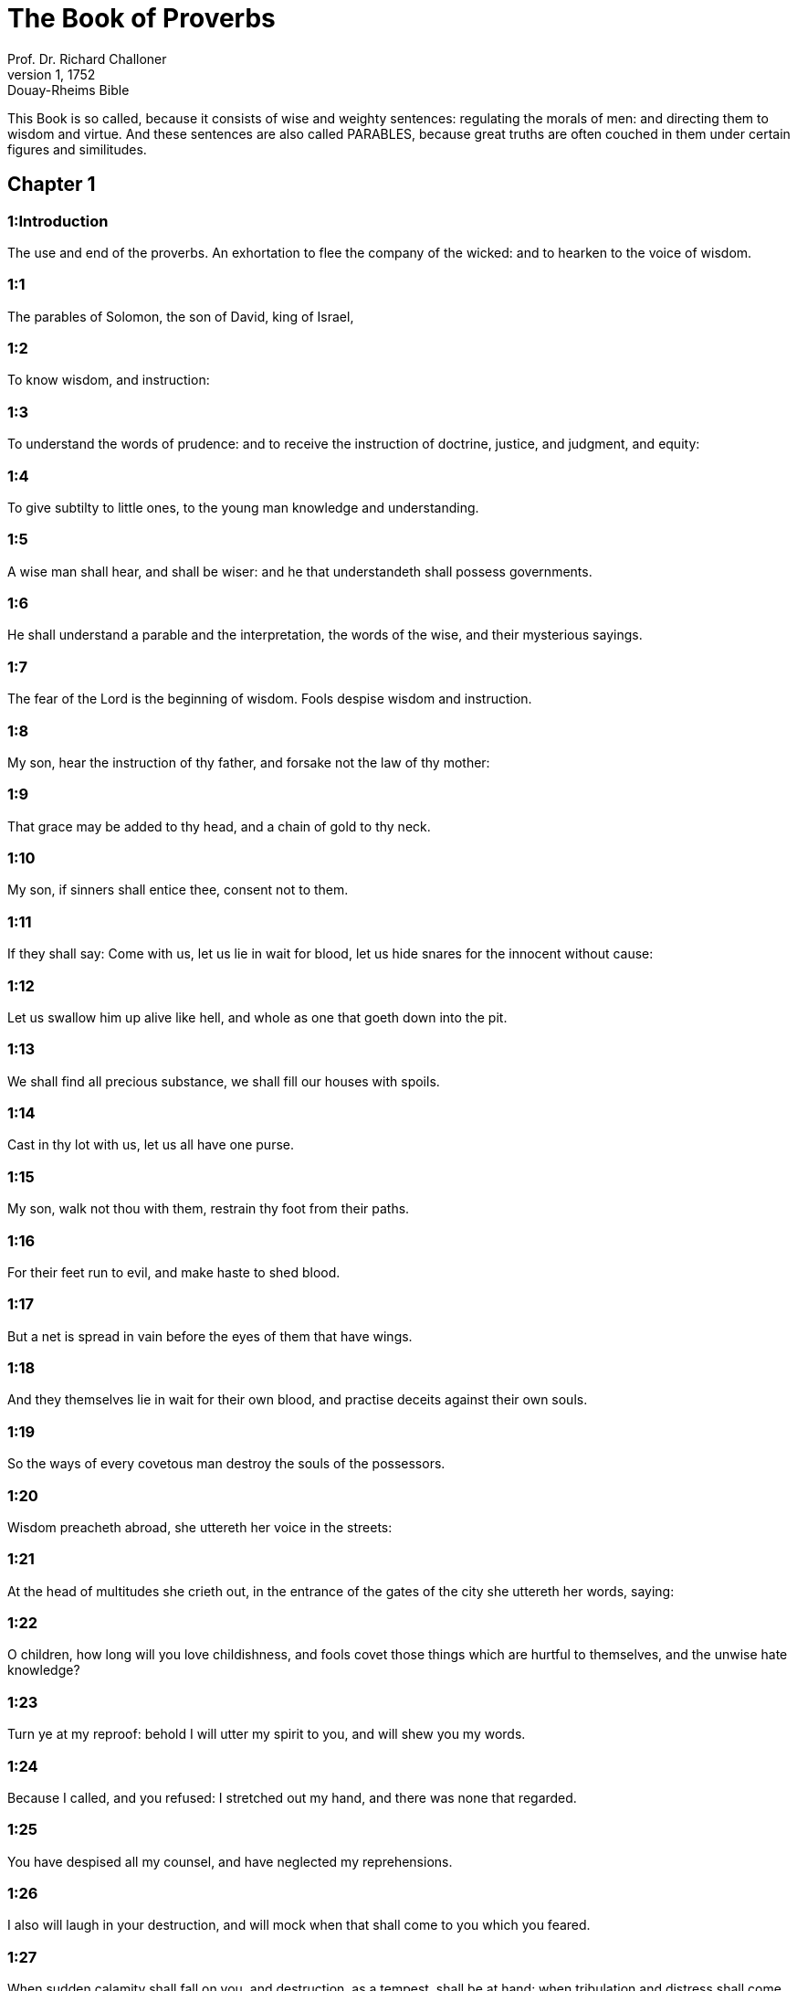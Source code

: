 = The Book of Proverbs
Prof. Dr. Richard Challoner
1, 1752: Douay-Rheims Bible
:title-logo-image: image:https://i.nostr.build/CHxPTVVe4meAwmKz.jpg[Bible Cover]
:description: Old Testament

This Book is so called, because it consists of wise and weighty sentences: regulating the morals of men: and directing them to wisdom and virtue. And these sentences are also called PARABLES, because great truths are often couched in them under certain figures and similitudes.   

== Chapter 1

[discrete] 
=== 1:Introduction
The use and end of the proverbs. An exhortation to flee the company of the wicked: and to hearken to the voice of wisdom.  

[discrete] 
=== 1:1
The parables of Solomon, the son of David, king of Israel,  

[discrete] 
=== 1:2
To know wisdom, and instruction:  

[discrete] 
=== 1:3
To understand the words of prudence: and to receive the instruction of doctrine, justice, and judgment, and equity:  

[discrete] 
=== 1:4
To give subtilty to little ones, to the young man knowledge and understanding.  

[discrete] 
=== 1:5
A wise man shall hear, and shall be wiser: and he that understandeth shall possess governments.  

[discrete] 
=== 1:6
He shall understand a parable and the interpretation, the words of the wise, and their mysterious sayings.  

[discrete] 
=== 1:7
The fear of the Lord is the beginning of wisdom. Fools despise wisdom and instruction.  

[discrete] 
=== 1:8
My son, hear the instruction of thy father, and forsake not the law of thy mother:  

[discrete] 
=== 1:9
That grace may be added to thy head, and a chain of gold to thy neck.  

[discrete] 
=== 1:10
My son, if sinners shall entice thee, consent not to them.  

[discrete] 
=== 1:11
If they shall say: Come with us, let us lie in wait for blood, let us hide snares for the innocent without cause:  

[discrete] 
=== 1:12
Let us swallow him up alive like hell, and whole as one that goeth down into the pit.  

[discrete] 
=== 1:13
We shall find all precious substance, we shall fill our houses with spoils.  

[discrete] 
=== 1:14
Cast in thy lot with us, let us all have one purse.  

[discrete] 
=== 1:15
My son, walk not thou with them, restrain thy foot from their paths.  

[discrete] 
=== 1:16
For their feet run to evil, and make haste to shed blood.  

[discrete] 
=== 1:17
But a net is spread in vain before the eyes of them that have wings.  

[discrete] 
=== 1:18
And they themselves lie in wait for their own blood, and practise deceits against their own souls.  

[discrete] 
=== 1:19
So the ways of every covetous man destroy the souls of the possessors.  

[discrete] 
=== 1:20
Wisdom preacheth abroad, she uttereth her voice in the streets:  

[discrete] 
=== 1:21
At the head of multitudes she crieth out, in the entrance of the gates of the city she uttereth her words, saying:  

[discrete] 
=== 1:22
O children, how long will you love childishness, and fools covet those things which are hurtful to themselves, and the unwise hate knowledge?  

[discrete] 
=== 1:23
Turn ye at my reproof: behold I will utter my spirit to you, and will shew you my words.  

[discrete] 
=== 1:24
Because I called, and you refused: I stretched out my hand, and there was none that regarded.  

[discrete] 
=== 1:25
You have despised all my counsel, and have neglected my reprehensions.  

[discrete] 
=== 1:26
I also will laugh in your destruction, and will mock when that shall come to you which you feared.  

[discrete] 
=== 1:27
When sudden calamity shall fall on you, and destruction, as a tempest, shall be at hand: when tribulation and distress shall come upon you:  

[discrete] 
=== 1:28
Then shall they call upon me, and I will not hear: they shall rise in the morning, and shall not find me:  

[discrete] 
=== 1:29
Because they have hated instruction, and received not the fear of the Lord,  

[discrete] 
=== 1:30
Nor consented to my counsel, but despised all my reproof.  

[discrete] 
=== 1:31
Therefore they shall eat the fruit of their own way, and shall be filled with their own devices.  

[discrete] 
=== 1:32
The turning away of little ones shall kill them, and the prosperity of fools shall destroy them.  

[discrete] 
=== 1:33
But he that shall hear me, shall rest without terror, and shall enjoy abundance, without fear of evils.   

== Chapter 2

[discrete] 
=== 2:Introduction
The advantages of wisdom: and the evils from which it delivers.  

[discrete] 
=== 2:1
My son, if thou wilt receive my words, and wilt hide my commandments with thee,  

[discrete] 
=== 2:2
That thy ear may hearken to wisdom: incline thy heart to know prudence.  

[discrete] 
=== 2:3
For if thou shalt call for wisdom, and incline thy heart to prudence:  

[discrete] 
=== 2:4
If thou shalt seek her as money, and shalt dig for her as for a treasure:  

[discrete] 
=== 2:5
Then shalt thou understand the fear of the Lord, and shalt find the knowledge of God:  

[discrete] 
=== 2:6
Because the Lord giveth wisdom: and out of his mouth cometh prudence and knowledge.  

[discrete] 
=== 2:7
He wilt keep the salvation of the righteous, and protect them that walk in simplicity,  

[discrete] 
=== 2:8
Keeping the paths of justice, and guarding the ways of saints.  

[discrete] 
=== 2:9
Then shalt thou understand justice, and judgment, and equity, and every good path.  

[discrete] 
=== 2:10
If wisdom shall enter into thy heart, and knowledge please thy soul:  

[discrete] 
=== 2:11
Counsel shall keep thee, and prudence shall preserve thee,  

[discrete] 
=== 2:12
That thou mayst be delivered from the evil way, and from the man that speaketh perverse things:  

[discrete] 
=== 2:13
Who leave the right way, and walk by dark ways:  

[discrete] 
=== 2:14
Who are glad when they have done evil, and rejoice in the most wicked things:  

[discrete] 
=== 2:15
Whose ways are perverse, and their steps infamous.  

[discrete] 
=== 2:16
That thou mayst be delivered from the strange woman, and from the stranger, who softeneth her words;  

[discrete] 
=== 2:17
And forsaketh the guide of her youth,  

[discrete] 
=== 2:18
And hath forgotten the covenant of her God: for her house inclineth unto death, and her paths to hell.  

[discrete] 
=== 2:19
None that go in unto her, shall return again, neither shall they take hold of the paths of life.  

[discrete] 
=== 2:20
That thou mayst walk in a good way: and mayst keep the paths of the just.  

[discrete] 
=== 2:21
For they that are upright, shall dwell in the earth; and the simple shall continue in it.  

[discrete] 
=== 2:22
But the wicked shall be destroyed from the earth: and they that do unjustly, shall be taken away from it.   

== Chapter 3

[discrete] 
=== 3:Introduction
An exhortation to the practice of virtue.  

[discrete] 
=== 3:1
My son, forget not my law, and let thy heart keep my commandments.  

[discrete] 
=== 3:2
For they shall add to thee length of days, and years of life, and peace.  

[discrete] 
=== 3:3
Let not mercy and truth leave thee, put them about thy neck, and write them in the tables of thy heart.  

[discrete] 
=== 3:4
And thou shalt find grace, and good understanding before God and men.  

[discrete] 
=== 3:5
Have confidence in the Lord with all thy heart, and lean not upon thy own prudence.  

[discrete] 
=== 3:6
In all thy ways think on him, and he will direct thy steps.  

[discrete] 
=== 3:7
Be not wise in thy own conceit: fear God, and depart from evil:  

[discrete] 
=== 3:8
For it shall be health to thy navel, and moistening to thy bones.  

[discrete] 
=== 3:9
Honour the Lord with thy substance, and give him of the first of all thy fruits;  

[discrete] 
=== 3:10
And thy barns shall be filled with abundance, and thy presses shall run over with wine.  

[discrete] 
=== 3:11
My son, reject not the correction of the Lord: and do not faint when thou art chastised by him:  

[discrete] 
=== 3:12
For whom the Lord loveth, he chastiseth: and as a father in the son he pleaseth himself.  

[discrete] 
=== 3:13
Blessed is the man that findeth wisdom, and is rich in prudence:  

[discrete] 
=== 3:14
The purchasing thereof is better than the merchandise of silver, and her fruit than the chief and purest gold:  

[discrete] 
=== 3:15
She is more precious than all riches: and all the things that are desired, are not to be compared to her.  

[discrete] 
=== 3:16
Length of days is in her right hand, and in her left hand riches and glory.  

[discrete] 
=== 3:17
Her ways are beautiful ways, and all her paths are peaceable.  

[discrete] 
=== 3:18
She is a tree of life to them that lay hold on her: and he that shall retain her is blessed.  

[discrete] 
=== 3:19
The Lord by wisdom hath founded the earth, hath established the heavens by prudence.  

[discrete] 
=== 3:20
By his wisdom the depths have broken out, and the clouds grow thick with dew.  

[discrete] 
=== 3:21
My son, let not these things depart from thy eyes: keep the law and counsel:  

[discrete] 
=== 3:22
And there shall be life to thy soul, and grace to thy mouth.  

[discrete] 
=== 3:23
Then shalt thou walk confidently in thy way, and thy foot shall not stumble:  

[discrete] 
=== 3:24
If thou sleep, thou shalt not fear: thou shalt rest, and thy sleep shall be sweet.  

[discrete] 
=== 3:25
Be not afraid of sudden fear, nor of the power of the wicked falling upon thee.  

[discrete] 
=== 3:26
For the Lord will be at thy side, and will keep thy foot that thou be not taken.  

[discrete] 
=== 3:27
Do not withhold him from doing good, who is able: if thou art able, do good thyself also.  

[discrete] 
=== 3:28
Say not to thy friend: Go, and come again: and to morrow I will give to thee: when thou canst give at present.  

[discrete] 
=== 3:29
Practise not evil against thy friend, when he hath confidence in thee.  

[discrete] 
=== 3:30
Strive not against a man without cause, when he hath done thee no evil.  

[discrete] 
=== 3:31
Envy not the unjust man, and do not follow his ways.  

[discrete] 
=== 3:32
For every mocker is an abomination to the Lord, and his communication is with the simple.  

[discrete] 
=== 3:33
Want is from the Lord in the house of the wicked: but the habitations of the just shall be blessed.  

[discrete] 
=== 3:34
He shall scorn the scorners, and to the meek he will give grace.  

[discrete] 
=== 3:35
The wise shall possess glory: the promotion of fools is disgrace.   

== Chapter 4

[discrete] 
=== 4:Introduction
A further exhortation to seek after wisdom.  

[discrete] 
=== 4:1
Hear, ye children, the instruction of a father, and attend, that you may know prudence.  

[discrete] 
=== 4:2
I will give you a good gift, forsake not my law.  

[discrete] 
=== 4:3
For I also was my father’s son, tender, and as an only son in the sight of my mother:  

[discrete] 
=== 4:4
And he taught me, and said: Let thy heart receive my words, keep my commandments, and thou shalt live.  

[discrete] 
=== 4:5
Get wisdom, get prudence: forget not, neither decline from the words of my mouth.  

[discrete] 
=== 4:6
Forsake her not, and she shall keep thee: love her, and she shall preserve thee.  

[discrete] 
=== 4:7
The beginning of wisdom, get wisdom, and with all thy possession purchase prudence.  

[discrete] 
=== 4:8
Take hold on her, and she shall exalt thee: thou shalt be glorified by her, when thou shalt embrace her.  

[discrete] 
=== 4:9
She shall give to thy head increase of graces, and protect thee with a noble crown.  

[discrete] 
=== 4:10
Hear, O my son, and receive my words, that years of life may be multiplied to thee.  

[discrete] 
=== 4:11
I will shew thee the way of wisdom, I will lead thee by the paths of equity:  

[discrete] 
=== 4:12
Which when thou shalt have entered, thy steps shall not be straitened, and when thou runnest, thou shalt not meet a stumblingblock.  

[discrete] 
=== 4:13
Take hold on instruction, leave it not: keep it, because it is thy life.  

[discrete] 
=== 4:14
Be not delighted in the paths of the wicked, neither let the way of evil men please thee.  

[discrete] 
=== 4:15
Flee from it, pass not by it: go aside, and forsake it.  

[discrete] 
=== 4:16
For they sleep not, except they have done evil: and their sleep is taken away unless they have made some to fall.  

[discrete] 
=== 4:17
They eat the bread of wickedness, and drink the wine of iniquity.  

[discrete] 
=== 4:18
But the path of the just, as a shining light, goeth forwards, and increaseth even to perfect day.  

[discrete] 
=== 4:19
The way of the wicked is darksome: they know not where they fall.  

[discrete] 
=== 4:20
My son, hearken to my words, and incline thy ear to my sayings.  

[discrete] 
=== 4:21
Let them not depart from thy eyes, keep them in the midst of thy heart:  

[discrete] 
=== 4:22
For they are life to those that find them, and health to all flesh.  

[discrete] 
=== 4:23
With all watchfulness keep thy heart, because life issueth out from it.  

[discrete] 
=== 4:24
Remove from thee a froward mouth, and let detracting lips be far from thee.  

[discrete] 
=== 4:25
Let thy eyes look straight on, and let thy eyelids go before thy steps.  

[discrete] 
=== 4:26
Make straight the path for thy feet, and all thy ways shall be established.  

[discrete] 
=== 4:27
Decline not to the right hand, nor to the left: turn away thy foot from evil. For the Lord knoweth the ways that are on the right hand: but those are perverse which are on the left hand. But he will make thy courses straight, he will bring forward thy ways in peace.   

== Chapter 5

[discrete] 
=== 5:Introduction
An exhortation to fly unlawful lust, and the occasions of it.  

[discrete] 
=== 5:1
My son, attend to my wisdom, and incline thy ear to my prudence,  

[discrete] 
=== 5:2
That thou mayst keep thoughts, and thy lips may preserve instruction. Mind not the deceit of a woman.  

[discrete] 
=== 5:3
For the lips of a harlot are like a honeycomb dropping, and her throat is smoother than oil.  

[discrete] 
=== 5:4
But her end is bitter as wormwood, and sharp as a two-edged sword.  

[discrete] 
=== 5:5
Her feet go down into death, and her steps go in as far as hell.  

[discrete] 
=== 5:6
They walk not by the path of life, her steps are wandering, and unaccountable.  

[discrete] 
=== 5:7
Now, therefore, my son, hear me, and depart not from the words of my mouth.  

[discrete] 
=== 5:8
Remove thy way far from her, and come not nigh the doors of her house.  

[discrete] 
=== 5:9
Give not thy honour to strangers, and thy years to the cruel.  

[discrete] 
=== 5:10
Lest strangers be filled with thy strength, and thy labours be in another man’s house,  

[discrete] 
=== 5:11
And thou mourn at the last, when thou shalt have spent thy flesh and thy body, and say;  

[discrete] 
=== 5:12
Why have I hated instruction, and my heart consented not to reproof,  

[discrete] 
=== 5:13
And have not heard the voice of them that taught me, and have not inclined my ear to masters?  

[discrete] 
=== 5:14
I have almost been in all evil, in the midst of the church and of the congregation.  

[discrete] 
=== 5:15
Drink water out of thy own cistern, and the streams of thy own well:  

[discrete] 
=== 5:16
Let thy fountains be conveyed abroad, and in the streets divide thy waters.  

[discrete] 
=== 5:17
Keep them to thyself alone, neither let strangers be partakers with thee.  

[discrete] 
=== 5:18
Let thy vein be blessed, and rejoice with the wife of thy youth:  

[discrete] 
=== 5:19
Let her be thy dearest hind, and most agreeable fawn: let her breasts inebriate thee at all times: be thou delighted continually with her love.  

[discrete] 
=== 5:20
Why art thou seduced, my son, by a strange woman, and art cherished in the bosom of another?  

[discrete] 
=== 5:21
The Lord beholdeth the ways of man, and considereth all his steps.  

[discrete] 
=== 5:22
His own iniquities catch the wicked, and he is fast bound with the ropes of his own sins.  

[discrete] 
=== 5:23
He shall die, because he hath not received instruction, and in the multitude of his folly he shall be deceived.   

== Chapter 6

[discrete] 
=== 6:Introduction
Documents on several heads.  

[discrete] 
=== 6:1
My son, if thou be surety for thy friend, thou hast engaged fast thy hand to a stranger,  

[discrete] 
=== 6:2
Thou art ensnared with the words of thy mouth, and caught with thy own words.  

[discrete] 
=== 6:3
Do, therefore, my son, what I say, and deliver thyself: because thou art fallen into the hand of thy neighbour. Run about, make haste, stir up thy friend:  

[discrete] 
=== 6:4
Give not sleep to thy eyes, neither let thy eyelids slumber.  

[discrete] 
=== 6:5
Deliver thyself as a doe from the hand, and as a bird from the hand of the fowler.  

[discrete] 
=== 6:6
Go to the ant, O sluggard, and consider her ways, and learn wisdom:  

[discrete] 
=== 6:7
Which, although she hath no guide, nor master, nor captain,  

[discrete] 
=== 6:8
Provideth her meat for herself in the summer, and gathereth her food in the harvest.  

[discrete] 
=== 6:9
How long wilt thou sleep, O sluggard? when wilt thou arise out of thy sleep?  

[discrete] 
=== 6:10
Thou wilt sleep a little, thou wilt slumber a little, thou wilt fold thy hands a little to sleep:  

[discrete] 
=== 6:11
And want shall come upon thee, as a traveller, and poverty as a man armed. But if thou be diligent, thy harvest shall come as a fountain, and want shall flee far from thee.  

[discrete] 
=== 6:12
A man that is an apostate, an unprofitable man, walketh with a perverse mouth,  

[discrete] 
=== 6:13
He winketh with the eyes, presseth with the foot, speaketh with the finger.  

[discrete] 
=== 6:14
With a wicked heart he deviseth evil, and at all times he soweth discord.  

[discrete] 
=== 6:15
To such a one his destruction shall presently come, and he shall suddenly be destroyed, and shall no longer have any remedy.  

[discrete] 
=== 6:16
Six things there are, which the Lord hateth, and the seventh his soul detesteth:  

[discrete] 
=== 6:17
Haughty eyes, a lying tongue, hands that shed innocent blood,  

[discrete] 
=== 6:18
A heart that deviseth wicked plots, feet that are swift to run into mischief,  

[discrete] 
=== 6:19
A deceitful witness that uttereth lies, and him that soweth discord among brethren.  

[discrete] 
=== 6:20
My son, keep the commandments of thy father, and forsake not the law of thy mother.  

[discrete] 
=== 6:21
Bind them in thy heart continually, and put them about thy neck.  

[discrete] 
=== 6:22
When thou walkest, let them go with thee: when thou sleepest, let them keep thee, and when thou awakest, talk with them.  

[discrete] 
=== 6:23
Because the commandment is a lamp, and the law a light, and reproofs of instruction are the way of life:  

[discrete] 
=== 6:24
That they may keep thee from the evil woman, and from the flattering tongue of the stranger.  

[discrete] 
=== 6:25
Let not thy heart covet her beauty, be not caught with her winks:  

[discrete] 
=== 6:26
For the price of a harlot is scarce one loaf: but the woman catcheth the precious soul of a man.  

[discrete] 
=== 6:27
Can a man hide fire in his bosom, and his garments not burn?  

[discrete] 
=== 6:28
Or can he walk upon hot coals, and his feet not be burnt?  

[discrete] 
=== 6:29
So he that goeth in to his neighbour’s wife, shall not be clean when he shall touch her.  

[discrete] 
=== 6:30
The fault is not so great when a man hath stolen: for he stealeth to fill his hungry soul:  The fault is not so great, etc.... The sin of theft is not so great, as to be compared with adultery: especially when a person pressed with hunger (which is the case here spoken of) steals to satisfy nature. Moreover the damage done by theft may much more easily be repaired, than the wrong done by adultery. But this does not hinder, but that theft also is a mortal sin, forbidden by one of the ten commandments.  

[discrete] 
=== 6:31
And if he be taken, he shall restore sevenfold, and shall give up all the substance of his house.  

[discrete] 
=== 6:32
But he that is an adulterer, for the folly of his heart shall destroy his own soul:  

[discrete] 
=== 6:33
He gathereth to himself shame and dishonour, and his reproach shall not be blotted out:  

[discrete] 
=== 6:34
Because the jealousy and rage of the husband will not spare in the day of revenge,  

[discrete] 
=== 6:35
Nor will he yield to any man’s prayers, nor will he accept for satisfaction ever so many gifts.   

== Chapter 7

[discrete] 
=== 7:Introduction
The love of wisdom is the best preservative from being led astray by temptation.  

[discrete] 
=== 7:1
My son, keep my words, and lay up my precepts with thee. Son,  

[discrete] 
=== 7:2
Keep my commandments, and thou shalt live: and my law as the apple of thy eye:  

[discrete] 
=== 7:3
Bind it upon thy fingers, write it upon the tables of thy heart.  

[discrete] 
=== 7:4
Say to wisdom: Thou art my sister: and call prudence thy friend,  

[discrete] 
=== 7:5
That she may keep thee from the woman that is not thine, and from the stranger who sweeteneth her words.  

[discrete] 
=== 7:6
For I looked out of the window of my house through the lattice,  

[discrete] 
=== 7:7
And I see little ones, I behold a foolish young man,  

[discrete] 
=== 7:8
Who passeth through the street by the corner, and goeth nigh the way of her house,  

[discrete] 
=== 7:9
In the dark when it grows late, in the darkness and obscurity of the night.  

[discrete] 
=== 7:10
And behold a woman meeteth him in harlot’s attire, prepared to deceive souls: talkative and wandering,  

[discrete] 
=== 7:11
Not bearing to be quiet, not able to abide still at home,  

[discrete] 
=== 7:12
Now abroad, now in the streets, now lying in wait near the corners.  

[discrete] 
=== 7:13
And catching the young man, she kisseth him, and with an impudent face, flattereth, saying:  

[discrete] 
=== 7:14
I vowed victims for prosperity, this day I have paid my vows.  

[discrete] 
=== 7:15
Therefore I am come out to meet thee, desirous to see thee, and I have found thee.  

[discrete] 
=== 7:16
I have woven my bed with cords, I have covered it with painted tapestry, brought from Egypt.  

[discrete] 
=== 7:17
I have perfumed my bed with myrrh, aloes, and cinnamon.  

[discrete] 
=== 7:18
Come, let us be inebriated with the breasts, and let us enjoy the desired embraces, till the day appear.  

[discrete] 
=== 7:19
For my husband is not at home, he is gone a very long journey.  

[discrete] 
=== 7:20
He took with him a bag of money: he will return home the day of the full moon.  

[discrete] 
=== 7:21
She entangled him with many words, and drew him away with the flattery of her lips.  

[discrete] 
=== 7:22
Immediately he followeth her as an ox led to be a victim, and as a lamb playing the wanton, and not knowing that he is drawn like a fool to bonds,  

[discrete] 
=== 7:23
Till the arrow pierce his liver: as if a bird should make haste to the snare, and knoweth not that his life is in danger.  

[discrete] 
=== 7:24
Now, therefore, my son, hear me, and attend to the words of my mouth.  

[discrete] 
=== 7:25
Let not thy mind be drawn away in her ways: neither be thou deceived with her paths.  

[discrete] 
=== 7:26
For she hath cast down many wounded, and the strongest have been slain by her.  

[discrete] 
=== 7:27
Her house is the way to hell, reaching even to the inner chambers of death.   

== Chapter 8

[discrete] 
=== 8:Introduction
The preaching of wisdom. Her excellence.  

[discrete] 
=== 8:1
Doth not wisdom cry aloud, and prudence put forth her voice?  

[discrete] 
=== 8:2
Standing in the top of the highest places by the way, in the midst of the paths,  

[discrete] 
=== 8:3
Beside the gates of the city, in the very doors she speaketh, saying:  

[discrete] 
=== 8:4
O ye men, to you I call, and my voice is to the sons of men.  

[discrete] 
=== 8:5
O little ones understand subtlety, and ye unwise, take notice.  

[discrete] 
=== 8:6
Hear, for I will speak of great things: and my lips shall be opened to preach right things.  

[discrete] 
=== 8:7
My mouth shall meditate truth, and my lips shall hate wickedness.  

[discrete] 
=== 8:8
All my words are just, there is nothing wicked, nor perverse in them.  

[discrete] 
=== 8:9
They are right to them that understand, and just to them that find knowledge.  

[discrete] 
=== 8:10
Receive my instruction, and not money: choose knowledge rather than gold.  

[discrete] 
=== 8:11
For wisdom is better than all the most precious things: and whatsoever may be desired cannot be compared to it.  

[discrete] 
=== 8:12
I, wisdom, dwell in counsel, and am present in learned thoughts.  

[discrete] 
=== 8:13
The fear of the Lord hateth evil; I hate arrogance, and pride, and every wicked way, and a mouth with a double tongue.  

[discrete] 
=== 8:14
Counsel and equity is mine, prudence is mine, strength is mine.  

[discrete] 
=== 8:15
By me kings reign, and lawgivers decree just things.  

[discrete] 
=== 8:16
By me princes rule, and the mighty decree justice.  

[discrete] 
=== 8:17
I love them that love me: and they that in the morning early watch for me, shall find me.  

[discrete] 
=== 8:18
With me are riches and glory, glorious riches and justice.  

[discrete] 
=== 8:19
For my fruit is better than gold and the precious stone, and my blossoms than choice silver.  

[discrete] 
=== 8:20
I walk in the way of justice, in the midst of the paths of judgment,  

[discrete] 
=== 8:21
That I may enrich them that love me, and may fill their treasures.  

[discrete] 
=== 8:22
The Lord possessed me in the beginning of his ways, before he made any thing from the beginning.  

[discrete] 
=== 8:23
I was set up from eternity, and of old, before the earth was made.  

[discrete] 
=== 8:24
The depths were not as yet, and I was already conceived, neither had the fountains of waters as yet sprung out.  

[discrete] 
=== 8:25
The mountains, with their huge bulk, had not as yet been established: before the hills, I was brought forth:  

[discrete] 
=== 8:26
He had not yet made the earth, nor the rivers, nor the poles of the world.  

[discrete] 
=== 8:27
When he prepared the heavens, I was present: when with a certain law, and compass, he enclosed the depths:  

[discrete] 
=== 8:28
When he established the sky above, and poised the fountains of waters:  

[discrete] 
=== 8:29
When he compassed the sea with its bounds, and set a law to the waters that they should not pass their limits: when he balanced the foundations of the earth;  

[discrete] 
=== 8:30
I was with him forming all things: and was delighted every day, playing before him at all times;  

[discrete] 
=== 8:31
Playing in the world: and my delights were to be with the children of men.  

[discrete] 
=== 8:32
Now, therefore, ye children, hear me: blessed are they that keep my ways.  

[discrete] 
=== 8:33
Hear instruction, and be wise, and refuse it not.  

[discrete] 
=== 8:34
Blessed is the man that heareth me, and that watcheth daily at my gates, and waiteth at the posts of my doors.  

[discrete] 
=== 8:35
He that shall find me, shall find life, and shall have salvation from the Lord.  

[discrete] 
=== 8:36
But he that shall sin against me shall hurt his own soul. All that hate me love death.   

== Chapter 9

[discrete] 
=== 9:Introduction
Wisdom invites all to her feast. Folly calls another way.  

[discrete] 
=== 9:1
Wisdom hath built herself a house, she hath hewn her out seven pillars.  

[discrete] 
=== 9:2
She hath slain her victims, mingled her wine, and set forth her table.  

[discrete] 
=== 9:3
She hath sent her maids to invite to the tower, and to the walls of the city:  

[discrete] 
=== 9:4
Whosoever is a little one, let him come to me. And to the unwise she said:  

[discrete] 
=== 9:5
Come, eat my bread, and drink the wine which I have mingled for you.  

[discrete] 
=== 9:6
Forsake childishness, and live, and walk by the ways of prudence.  

[discrete] 
=== 9:7
He that teacheth a scorner, doth an injury to himself; and he that rebuketh a wicked man, getteth himself a blot.  

[discrete] 
=== 9:8
Rebuke not a scorner, lest he hate thee. Rebuke a wise man, and he will love thee.  

[discrete] 
=== 9:9
Give an occasion to a wise man, and wisdom shall be added to him. Teach a just man, and he shall make haste to receive it.  

[discrete] 
=== 9:10
The fear of the Lord is the beginning of wisdom: and the knowledge of the holy is prudence.  

[discrete] 
=== 9:11
For by me shall thy days be multiplied, and years of life shall be added to thee.  

[discrete] 
=== 9:12
If thou be wise, thou shalt be so to thyself: and if a scorner, thou alone shalt bear the evil.  

[discrete] 
=== 9:13
A foolish woman and clamorous, and full of allurements, and knowing nothing at all,  

[discrete] 
=== 9:14
Sat at the door of her house, upon a seat, in a high place of the city,  

[discrete] 
=== 9:15
To call them that pass by the way, and go on their journey:  

[discrete] 
=== 9:16
He that is a little one, let him turn to me. And to the fool she said:  

[discrete] 
=== 9:17
Stolen waters are sweeter, and hidden bread is more pleasant.  

[discrete] 
=== 9:18
And he did not know that giants are there, and that her guests are in the depths of hell.  THE PARABLES OF SOLOMON   

== Chapter 10

[discrete] 
=== 10:Introduction
In the twenty following chapters are contained many wise sayings and axioms, relating to wisdom and folly, virtue and vice.  

[discrete] 
=== 10:1
A wise son maketh the father glad: but a foolish son is the sorrow of his mother.  

[discrete] 
=== 10:2
Treasures of wickedness shall profit nothing: but justice shall deliver from death.  

[discrete] 
=== 10:3
The Lord will not afflict the soul of the just with famine, and he will disappoint the deceitful practices of the wicked.  

[discrete] 
=== 10:4
The slothful hand hath wrought poverty: but the hand of the industrious getteth riches. He that trusteth to lies feedeth the winds: and the same runneth after birds, that fly away.  

[discrete] 
=== 10:5
He that gathereth in the harvest, is a wise son: but he that snorteth in the summer, is the son of confusion.  

[discrete] 
=== 10:6
The blessing of the Lord is upon the head of the just: but iniquity covereth the mouth of the wicked.  

[discrete] 
=== 10:7
The memory of the just is with praises: and the name of the wicked shall rot.  

[discrete] 
=== 10:8
The wise of heart receiveth precepts: a fool is beaten with lips.  

[discrete] 
=== 10:9
He that walketh sincerely, walketh confidently: but he that perverteth his ways, shall be manifest.  

[discrete] 
=== 10:10
He that winketh with the eye, shall cause sorrow: and the foolish in lips shall be beaten.  

[discrete] 
=== 10:11
The mouth of the just is a vein of life: and the mouth of the wicked covereth iniquity.  

[discrete] 
=== 10:12
Hatred stirreth up strifes: and charity covereth all sins.  

[discrete] 
=== 10:13
In the lips of the wise is wisdom found: and a rod on the back of him that wanteth sense.  

[discrete] 
=== 10:14
Wise men lay up knowledge: but the mouth of the fool is next to confusion.  

[discrete] 
=== 10:15
The substance of a rich man is the city of his strength: the fear of the poor is their poverty.  

[discrete] 
=== 10:16
The work of the just is unto life: but the fruit of the wicked unto sin.  

[discrete] 
=== 10:17
The way of life, to him that observeth correction: but he that forsaketh reproofs, goeth astray.  

[discrete] 
=== 10:18
Lying lips hide hatred: he that uttereth reproach, is foolish.  

[discrete] 
=== 10:19
In the multitude of words there shall not want sin: but he that refraineth his lips, is most wise.  

[discrete] 
=== 10:20
The tongue of the just is as choice silver: but the heart of the wicked is nothing worth.  

[discrete] 
=== 10:21
The lips of the just teach many: but they that are ignorant, shall die in the want of understanding.  

[discrete] 
=== 10:22
The blessing of the Lord maketh men rich: neither shall affliction be joined to them.  

[discrete] 
=== 10:23
A fool worketh mischief as it were for sport: but wisdom is prudence to a man.  

[discrete] 
=== 10:24
That which the wicked feareth, shall come upon him: to the just their desire shall be given.  

[discrete] 
=== 10:25
As a tempest that passeth, so the wicked shall be no more: but the just is as an everlasting foundation.  

[discrete] 
=== 10:26
As vinegar to the teeth, and smoke to the eyes, so is the sluggard to them that sent him.  

[discrete] 
=== 10:27
The fear of the Lord shall prolong days: and the years of the wicked shall be shortened.  

[discrete] 
=== 10:28
The expectation of the just is joy: but the hope of the wicked shall perish.  

[discrete] 
=== 10:29
The strength of the upright is the way of the Lord: and fear to them that work evil.  

[discrete] 
=== 10:30
The just shall never be moved: but the wicked shall not dwell on the earth.  

[discrete] 
=== 10:31
The mouth of the just shall bring forth wisdom: the tongue of the perverse shall perish.  

[discrete] 
=== 10:32
The lips of the just consider what is acceptable: and the mouth of the wicked uttereth perverse things.   

== Chapter 11

[discrete] 
=== 11:Introduction


[discrete] 
=== 11:1
A deceitful balance is an abomination before the Lord: and a just weight is his will.  

[discrete] 
=== 11:2
Where pride is, there also shall be reproach: but where humility is, there also is wisdom.  

[discrete] 
=== 11:3
The simplicity of the just shall guide them: and the deceitfulness of the wicked shall destroy them.  

[discrete] 
=== 11:4
Riches shall not profit in the day of revenge: but justice shall deliver from death.  

[discrete] 
=== 11:5
The justice of the upright shall make his way prosperous: and the wicked man shall fall by his own wickedness.  

[discrete] 
=== 11:6
The justice of the righteous shall deliver them: and the unjust shall be caught in their own snares.  

[discrete] 
=== 11:7
When the wicked man is dead, there shall be no hope any more: and the expectation of the solicitous shall perish.  

[discrete] 
=== 11:8
The just is delivered out of distress: and the wicked shall be given up for him.  

[discrete] 
=== 11:9
The dissembler with his mouth deceiveth his friend: but the just shall be delivered by knowledge.  

[discrete] 
=== 11:10
When it goeth well with the just, the city shall rejoice: and when the wicked perish, there shall be praise.  

[discrete] 
=== 11:11
By the blessing of the just the city shall be exalted: and by the mouth of the wicked it shall be overthrown.  

[discrete] 
=== 11:12
He that despiseth his friend, is mean of heart: but the wise man will hold his peace.  

[discrete] 
=== 11:13
He that walketh deceitfully, revealeth secrets: but he that is faithful, concealeth the thing committed to him by his friend.  

[discrete] 
=== 11:14
Where there is no governor, the people shall fall: but there is safety where there is much counsel.  

[discrete] 
=== 11:15
He shall be afflicted with evil, that is surety for a stranger: but he that is aware of snares, shall be secure.  

[discrete] 
=== 11:16
A gracious woman shall find glory: and the strong shall have riches.  

[discrete] 
=== 11:17
A merciful man doth good to his own soul: but he that is cruel casteth off even his own kindred.  

[discrete] 
=== 11:18
The wicked maketh an unsteady work: but to him that soweth justice, there is a faithful reward.  

[discrete] 
=== 11:19
Clemency prepareth life: and the pursuing of evil things, death.  

[discrete] 
=== 11:20
A perverse heart is abominable to the Lord: and his will is in them that walk sincerely.  

[discrete] 
=== 11:21
Hand in hand the evil man shall not be innocent: but the seed of the just shall be saved.  

[discrete] 
=== 11:22
A golden ring in a swine’s snout, a woman fair and foolish.  

[discrete] 
=== 11:23
The desire of the just is all good, the expectation of the wicked is indignation.  

[discrete] 
=== 11:24
Some distribute their own goods, and grow richer: others take away what is not their own, and are always in want.  

[discrete] 
=== 11:25
The soul that blesseth, shall be made fat: and he that inebriateth, shall be inebriated also himself.  

[discrete] 
=== 11:26
He that hideth up corn, shall be cursed among the people: but a blessing upon the head of them that sell.  

[discrete] 
=== 11:27
Well doth he rise early who seeketh good things; but he that seeketh after evil things, shall be oppressed by them.  

[discrete] 
=== 11:28
He that trusteth in his riches shall fall: but the just shall spring up as a green leaf.  

[discrete] 
=== 11:29
He that troubleth his own house, shall inherit the winds: and the fool shall serve the wise.  

[discrete] 
=== 11:30
The fruit of the just man is a tree of life: and he that gaineth souls is wise.  

[discrete] 
=== 11:31
If the just man receive in the earth, how much more the wicked and the sinner.   

== Chapter 12

[discrete] 
=== 12:Introduction


[discrete] 
=== 12:1
He that loveth correction, loveth knowledge: but he that hateth reproof, is foolish.  

[discrete] 
=== 12:2
He that is good, shall draw grace from the Lord: but he that trusteth in his own devices, doth wickedly.  

[discrete] 
=== 12:3
Man shall not be strengthened by wickedness: and the root of the just shall not be moved.  

[discrete] 
=== 12:4
A diligent woman is a crown to her husband: and she that doth things worthy of confusion, is as rottenness in his bones.  

[discrete] 
=== 12:5
The thoughts of the just are judgments: and the counsels of the wicked are deceitful.  

[discrete] 
=== 12:6
The words of the wicked lie in wait for blood: the mouth of the just shall deliver them.  

[discrete] 
=== 12:7
Turn the wicked, and they shall not be: but the house of the just shall stand firm.  

[discrete] 
=== 12:8
A man shall be known by his learning: but he that is vain and foolish, shall be exposed to contempt.  

[discrete] 
=== 12:9
Better is the poor man that provideth for himself, than he that is glorious and wanteth bread.  

[discrete] 
=== 12:10
The just regardeth the lives of his beasts: but the bowels of the wicked are cruel.  

[discrete] 
=== 12:11
He that tilleth his land shall be satisfied with bread: but he that pursueth idleness is very foolish.  

[discrete] 
=== 12:12
He that is delighted in passing his time over wine, leaveth a reproach in his strong holds.  

[discrete] 
=== 12:12
The desire of the wicked is the fortification of evil men: but the root of the just shall prosper.  

[discrete] 
=== 12:13
For the sins of the lips ruin draweth nigh to the evil man: but the just shall escape out of distress.  

[discrete] 
=== 12:14
By the fruit of his own mouth shall a man be filled with good things, and according to the works of his hands it shall be repaid him.  

[discrete] 
=== 12:15
The way of a fool is right in his own eyes: but he that is wise hearkeneth unto counsels.  

[discrete] 
=== 12:16
A fool immediately sheweth his anger: but he that dissembleth injuries is wise.  

[discrete] 
=== 12:17
He that speaketh that which he knoweth, sheweth forth justice: but he that lieth, is a deceitful witness.  

[discrete] 
=== 12:18
There is that promiseth, and is pricked as it were with a sword of conscience: but the tongue of the wise is health.  

[discrete] 
=== 12:19
The lip of truth shall be steadfast for ever: but he that is a hasty witness, frameth a lying tongue.  

[discrete] 
=== 12:20
Deceit is in the heart of them that think evil things: but joy followeth them that take counsels of peace.  

[discrete] 
=== 12:21
Whatsoever shall befall the just man, shall not make him sad: but the wicked shall be filled with mischief.  

[discrete] 
=== 12:22
Lying lips are an abomination to the Lord: but they that deal faithfully, please him.  

[discrete] 
=== 12:23
A cautious man concealeth knowledge: and the heart of fools publisheth folly.  

[discrete] 
=== 12:24
The hand of the valiant shall bear rule: but that which is slothful shall be under tribute.  

[discrete] 
=== 12:25
Grief in the heart of a man shall bring him low, but with a good word he shall be made glad.  

[discrete] 
=== 12:26
He that neglecteth a loss for the sake of a friend, is just: but the way of the wicked shall deceive them.  

[discrete] 
=== 12:27
The deceitful man shall not find gain: but the substance of a just man shall be precious gold.  

[discrete] 
=== 12:28
In the path of justice is life: but the bye-way leadeth to death.   

== Chapter 13

[discrete] 
=== 13:Introduction


[discrete] 
=== 13:1
A wise son heareth the doctrine of his father: but he that is a scorner, heareth not when he is reproved.  

[discrete] 
=== 13:2
Of the fruit of his own mouth shall a man be filled with good things: but the soul of transgressors is wicked.  

[discrete] 
=== 13:3
He that keepeth his mouth keepeth his soul: but he that hath no guard on his speech shall meet with evils.  

[discrete] 
=== 13:4
The sluggard willeth, and willeth not: but the soul of them that work, shall be made fat.  

[discrete] 
=== 13:5
The just shall hate a lying word: but the wicked confoundeth, and shall be confounded.  

[discrete] 
=== 13:6
Justice keepeth the way of the innocent: but wickedness overthroweth the sinner.  

[discrete] 
=== 13:7
One is as it were rich, when he hath nothing and another is as it were poor, when he hath great riches.  

[discrete] 
=== 13:8
The ransom of a man’s life are his riches: but he that is poor, beareth not reprehension.  

[discrete] 
=== 13:9
The light of the just giveth joy: but the lamp of the wicked shall be put out.  

[discrete] 
=== 13:10
Among the proud there are always contentions: but they that do all things with counsel, are ruled by wisdom.  

[discrete] 
=== 13:11
Substance got in haste shall be diminished: but that which by little and little is gathered with the hand, shall increase.  

[discrete] 
=== 13:12
Hope that is deferred afflicteth the soul: desire when it cometh, is a tree of life.  

[discrete] 
=== 13:13
Whosoever speaketh ill of any thing, bindeth himself for the time to come: but he that feareth the commandment, shall dwell in peace. Deceitful souls go astray in sins: the just are merciful, and shew mercy.  

[discrete] 
=== 13:14
The law of the wise is a fountain of life, that he may decline from the ruin of death.  

[discrete] 
=== 13:15
Good instruction shall give grace: in the way of scorners is a deep pit.  

[discrete] 
=== 13:16
The prudent man doth all things with counsel: but he that is a fool, layeth open his folly.  

[discrete] 
=== 13:17
The messenger of the wicked shall fall into mischief: but a faithful ambassador is health.  

[discrete] 
=== 13:18
Poverty and shame to him that refuseth instruction: but he that yieldeth to reproof shall be glorified.  

[discrete] 
=== 13:19
The desire that is accomplished, delighteth the soul: fools hate them that flee from evil things.  

[discrete] 
=== 13:20
He that walketh with the wise, shall be wise: a friend of fools shall become like to them.  

[discrete] 
=== 13:21
Evil pursueth sinners: and to the just good shall be repaid.  

[discrete] 
=== 13:22
The good man leaveth heirs, sons, and grandsons: and the substance of the sinner is kept for the just.  

[discrete] 
=== 13:23
Much food is in the tillage of fathers: but for others it is gathered without judgment.  

[discrete] 
=== 13:24
He that spareth the rod, hateth his son: but he that loveth him, correcteth him betimes.  

[discrete] 
=== 13:25
The just eateth and filleth his soul: but the belly of the wicked is never to be filled.   

== Chapter 14

[discrete] 
=== 14:Introduction


[discrete] 
=== 14:1
A wise woman buildeth her house: but the foolish will pull down with her hands that also which is built.  

[discrete] 
=== 14:2
He that walketh in the right way, and feareth God, is despised by him that goeth by an infamous way.  

[discrete] 
=== 14:3
In the mouth of a fool is the rod of pride: but the lips of the wise preserve them.  

[discrete] 
=== 14:4
Where there are no oxen, the crib is empty: but where there is much corn, there the strength of the ox is manifest.  

[discrete] 
=== 14:5
A faithful witness will not lie: but a deceitful witness uttereth a lie.  

[discrete] 
=== 14:6
A scorner seeketh wisdom, and findeth it not: the learning of the wise is easy.  

[discrete] 
=== 14:7
Go against a foolish man, and he knoweth not the lips of prudence.  

[discrete] 
=== 14:8
The wisdom of a discreet man is to understand his way: and the imprudence of fools erreth.  

[discrete] 
=== 14:9
A fool will laugh at sin, but among the just grace shall abide.  

[discrete] 
=== 14:10
The heart that knoweth the bitterness of his own soul, in his joy the stranger shall not intermeddle.  

[discrete] 
=== 14:11
The house of the wicked shall be destroyed: but the tabernacles of the just shall flourish.  

[discrete] 
=== 14:12
There is a way which seemeth just to a man: but the ends thereof lead to death.  

[discrete] 
=== 14:13
Laughter shall be mingled with sorrow, and mourning taketh hold of the ends of joy.  

[discrete] 
=== 14:14
A fool shall be filled with his own ways, and the good man shall be above him.  

[discrete] 
=== 14:15
The innocent believeth every word: the discreet man considereth his steps. No good shall come to the deceitful son: but the wise servant shall prosper in his dealings, and his way shall be made straight.  

[discrete] 
=== 14:16
A wise man feareth, and declineth from evil: the fool leapeth over, and is confident.  

[discrete] 
=== 14:17
The impatient man shall work folly: and the crafty man is hateful.  

[discrete] 
=== 14:18
The childish shall possess folly, and the prudent shall look for knowledge.  

[discrete] 
=== 14:19
The evil shall fall down before the good: and the wicked before the gates of the just.  

[discrete] 
=== 14:20
The poor man shall be hateful even to his own neighbour: but the friends of the rich are many.  

[discrete] 
=== 14:21
He that despiseth his neighbour, sinneth: but he that sheweth mercy to the poor, shall be blessed. He that believeth in the Lord, loveth mercy.  

[discrete] 
=== 14:22
They err that work evil: but mercy and truth prepare good things.  

[discrete] 
=== 14:23
In much work there shall be abundance: but where there are many words, there is oftentimes want.  

[discrete] 
=== 14:24
The crown of the wise, is their riches: the folly of fools, imprudence.  

[discrete] 
=== 14:25
A faithful witness delivereth souls: and the double dealer uttereth lies.  

[discrete] 
=== 14:26
In the fear of the Lord is confidence of strength, and there shall be hope for his children.  

[discrete] 
=== 14:27
The fear of the Lord is a fountain of life, to decline from the ruin of death.  

[discrete] 
=== 14:28
In the multitude of people is the dignity of the king: and in the small number of the people the dishonour of the prince.  

[discrete] 
=== 14:29
He that is patient, is governed with much wisdom: but he that is impatient, exalteth his folly.  

[discrete] 
=== 14:30
Soundness of heart is the life of the flesh: but envy is the rottenness of the bones.  

[discrete] 
=== 14:31
He that oppresseth the poor, upbraideth his maker: but he that hath pity on the poor, honoureth him.  

[discrete] 
=== 14:32
The wicked man shall be driven out in his wickedness: but the just hath hope in his death.  

[discrete] 
=== 14:33
In the heart of the prudent resteth wisdom, and it shall instruct all the ignorant.  

[discrete] 
=== 14:34
Justice exalteth a nation: but sin maketh nations miserable.  

[discrete] 
=== 14:35
A wise servant is acceptable to the king: he that is good for nothing shall feel his anger.   

== Chapter 15

[discrete] 
=== 15:Introduction


[discrete] 
=== 15:1
A mild answer breaketh wrath: but a harsh word stirreth up fury.  

[discrete] 
=== 15:2
The tongue of the wise adorneth knowledge: but the mouth of fools bubbleth out folly.  

[discrete] 
=== 15:3
The eyes of the Lord in every place behold the good and the evil.  

[discrete] 
=== 15:4
A peaceable tongue is a tree of life: but that which is immoderate, shall crush the spirit.  

[discrete] 
=== 15:5
A fool laugheth at the instruction of his father: but he that regardeth reproofs shall become prudent. In abundant justice there is the greatest strength: but the devices of the wicked shall be rooted out.  

[discrete] 
=== 15:6
The house of the just is very much strength: and in the fruits of the wicked is trouble.  

[discrete] 
=== 15:7
The lips of the wise shall disperse knowledge: the heart of fools shall be unlike.  

[discrete] 
=== 15:8
The victims of the wicked are abominable to the Lord: the vows of the just are acceptable.  

[discrete] 
=== 15:9
The way of the wicked is an abomination to the Lord: he that followeth justice is beloved by him.  

[discrete] 
=== 15:10
Instruction is grievous to him that forsaketh the way of life: he that hateth reproof shall die.  

[discrete] 
=== 15:11
Hell and destruction are before the Lord: how much more the hearts of the children of men?  

[discrete] 
=== 15:12
A corrupt man loveth not one that reproveth him: nor will he go to the wise.  

[discrete] 
=== 15:13
A glad heart maketh a cheerful countenance: but by grief of mind the spirit is cast down.  

[discrete] 
=== 15:14
The heart of the wise seeketh instruction: and the mouth of fools feedeth on foolishness.  

[discrete] 
=== 15:15
All the days of the poor are evil: a secure mind is like a continual feast.  

[discrete] 
=== 15:16
Better is a little with the fear of the Lord, than great treasures without content.  

[discrete] 
=== 15:17
It is better to be invited to herbs with love, than to a fatted calf with hatred.  

[discrete] 
=== 15:18
A passionate man stirreth up strifes: he that is patient appeaseth those that are stirred up.  

[discrete] 
=== 15:19
The way of the slothful is as a hedge of thorns: the way of the just is without offence.  

[discrete] 
=== 15:20
A wise son maketh a father joyful: but the foolish man despiseth his mother.  

[discrete] 
=== 15:21
Folly is joy to the fool: and the wise man maketh straight his steps.  

[discrete] 
=== 15:22
Designs are brought to nothing where there is no counsel: but where there are many counsellors, they are established.  

[discrete] 
=== 15:23
A man rejoiceth in the sentence of his mouth: and a word in due time is best.  

[discrete] 
=== 15:24
The path of life is above for the wise, that he may decline from the lowest hell.  

[discrete] 
=== 15:25
The Lord will destroy the house of the proud: and will strengthen the borders of the widow.  

[discrete] 
=== 15:26
Evil thoughts are an abomination to the Lord: and pure words most beautiful shall be confirmed by him.  

[discrete] 
=== 15:27
He that is greedy of gain troubleth his own house: but he that hateth bribes shall live. By mercy and faith sins are purged away: and by the fear of the Lord every one declineth from evil.  

[discrete] 
=== 15:28
The mind of the just studieth obedience: the mouth of the wicked overfloweth with evils.  

[discrete] 
=== 15:29
The Lord is far from the wicked: and he will hear the prayers of the just.  

[discrete] 
=== 15:30
The light of the eyes rejoiceth the soul: a good name maketh the bones fat.  

[discrete] 
=== 15:31
The ear that heareth the reproofs of life, shall abide in the midst of the wise.  

[discrete] 
=== 15:32
He that rejecteth instruction, despiseth his own soul: but he that yieldeth to reproof, possesseth understanding.  

[discrete] 
=== 15:33
The fear of the Lord is the lesson of wisdom: and humility goeth before glory.   

== Chapter 16

[discrete] 
=== 16:Introduction


[discrete] 
=== 16:1
It is the part of man to prepare the soul: and of the Lord to govern the tongue.  It is the part of man, etc.... That is, a man should prepare in his heart and soul what he is to say: but after all, it must be the Lord that must govern his tongue, to speak to the purpose. Not that we can think any thing of good without God’s grace; but that after we have (with God’s grace) thought and prepared within our souls what we would speak, if God does not govern our tongue, we shall not succeed in what we speak.  

[discrete] 
=== 16:2
All the ways of a man are open to his eyes: the Lord is the weigher of spirits.  

[discrete] 
=== 16:3
Lay open thy works to the Lord: and thy thoughts shall be directed.  

[discrete] 
=== 16:4
The Lord hath made all things for himself: the wicked also for the evil day.  

[discrete] 
=== 16:5
Every proud man is an abomination to the Lord: though hand should be joined to hand, he is not innocent. The beginning of a good way is to do justice: and this is more acceptable with God, than to offer sacrifices.  

[discrete] 
=== 16:6
By mercy and truth iniquity is redeemed; and by the fear of the Lord men depart from evil.  

[discrete] 
=== 16:7
When the ways of man shall please the Lord, he will convert even his enemies to peace.  

[discrete] 
=== 16:8
Better is a little with justice, than great revenues with iniquity.  

[discrete] 
=== 16:9
The heart of man disposeth his way: but the Lord must direct his steps.  

[discrete] 
=== 16:10
Divination is in the lips of the king, his mouth shall not err in judgment.  

[discrete] 
=== 16:11
Weight and balance are judgments of the Lord: and his work all the weights of the bag.  

[discrete] 
=== 16:12
They that act wickedly are abominable to the king: for the throne is established by justice.  

[discrete] 
=== 16:13
Just lips are the delight of kings: he that speaketh right things shall be loved.  

[discrete] 
=== 16:14
The wrath of a king is as messengers of death: and the wise man will pacify it.  

[discrete] 
=== 16:15
In the cheerfulness of the king’s countenance is life: and his clemency is like the latter rain.  

[discrete] 
=== 16:16
Get wisdom, because it is better than gold: and purchase prudence, for it is more precious than silver.  

[discrete] 
=== 16:17
The path of the just departeth from evils: he that keepeth his soul keepeth his way.  

[discrete] 
=== 16:18
Pride goeth before destruction: and the spirit is lifted up before a fall.  

[discrete] 
=== 16:19
It is better to be humbled with the meek, than to divide spoils with the proud.  

[discrete] 
=== 16:20
The learned in word shall find good things: and he that trusteth in the Lord is blessed.  

[discrete] 
=== 16:21
The wise in heart shall be called prudent: and he that is sweet in words, shall attain to greater things.  

[discrete] 
=== 16:22
Knowledge is a fountain of life to him that possesseth it: the instruction of fools is foolishness.  

[discrete] 
=== 16:23
The heart of the wise shall instruct his mouth: and shall add grace to his lips.  

[discrete] 
=== 16:24
Well ordered words are as a honeycomb: sweet to the soul, and health to the bones.  

[discrete] 
=== 16:25
There is a way that seemeth to a man right: and the ends thereof lead to death.  

[discrete] 
=== 16:26
The soul of him that laboureth, laboureth for himself, because his mouth hath obliged him to it.  

[discrete] 
=== 16:27
The wicked man diggeth evil, and in his lips is a burning fire.  

[discrete] 
=== 16:28
A perverse man stirreth up quarrels: and one full of words separateth princes.  

[discrete] 
=== 16:29
An unjust man allureth his friend: and leadeth him into a way that is not good.  

[discrete] 
=== 16:30
He that with fixed eyes deviseth wicked things, biting his lips, bringeth evil to pass.  

[discrete] 
=== 16:31
Old age is a crown of dignity, when it is found in the ways of justice.  

[discrete] 
=== 16:32
The patient man is better than the valiant: and he that ruleth his spirit, than he that taketh cities.  

[discrete] 
=== 16:33
Lots are cast into the lap, but they are disposed of by the Lord.   

== Chapter 17

[discrete] 
=== 17:Introduction


[discrete] 
=== 17:1
Better is a dry morsel with joy, than a house full of victims with strife.  

[discrete] 
=== 17:2
A wise servant shall rule over foolish sons, and shall divide the inheritance among the brethren.  

[discrete] 
=== 17:3
As silver is tried by fire, and gold in the furnace: so the Lord trieth the hearts.  

[discrete] 
=== 17:4
The evil man obeyeth an unjust tongue: and the deceitful hearkeneth to lying lips.  

[discrete] 
=== 17:5
He that despiseth the poor, reproacheth his maker: and he that rejoiceth at another man’s ruin, shall not be unpunished.  

[discrete] 
=== 17:6
Children’s children are the crown of old men: and the glory of children are their fathers.  

[discrete] 
=== 17:7
Eloquent words do not become a fool, nor lying lips a prince.  

[discrete] 
=== 17:8
The expectation of him that expecteth is a most acceptable jewel: whithersoever he turneth himself, he understandeth wisely.  

[discrete] 
=== 17:9
He that concealeth a transgression, seeketh friendships: he that repeateth it again, separateth friends.  

[discrete] 
=== 17:10
A reproof availeth more with a wise man, than a hundred stripes with a fool.  

[discrete] 
=== 17:11
An evil man always seeketh quarrels: but a cruel angel shall be sent against him.  

[discrete] 
=== 17:12
It is better to meet a bear robbed of her whelps, than a fool trusting in his own folly.  

[discrete] 
=== 17:13
He that rendereth evil for good, evil shall not depart from his house.  

[discrete] 
=== 17:14
The beginning of quarrels is as when one letteth out water: and before he suffereth reproach, he forsaketh judgment.  

[discrete] 
=== 17:15
He that justifieth the wicked, and he that condemneth the just, both are abominable before God.  

[discrete] 
=== 17:16
What doth it avail a fool to have riches, seeing he cannot buy wisdom? He that maketh his house high, seeketh a downfall: and he that refuseth to learn, shall fall into evils.  

[discrete] 
=== 17:17
He that is a friend loveth at all times: and a brother is proved in distress.  

[discrete] 
=== 17:18
A foolish man will clap hands, when he is surety for his friend.  

[discrete] 
=== 17:19
He that studieth discords, loveth quarrels: and he that exalteth his door, seeketh ruin.  

[discrete] 
=== 17:20
He that is of a perverse heart, shall not find good: and he that perverteth his tongue, shall fall into evil.  

[discrete] 
=== 17:21
A fool is born to his own disgrace: and even his father shall not rejoice in a fool.  

[discrete] 
=== 17:22
A joyful mind maketh age flourishing: a sorrowful spirit drieth up the bones.  

[discrete] 
=== 17:23
The wicked man taketh gifts out of the bosom, that he may pervert the paths of judgment.  

[discrete] 
=== 17:24
Wisdom shineth in the face of the wise: the eyes of fools are in the ends of the earth.  

[discrete] 
=== 17:25
A foolish son is the anger of the father: and the sorrow of the mother that bore him.  

[discrete] 
=== 17:26
It is no good thing to do hurt to the just: nor to strike the prince, who judgeth right.  

[discrete] 
=== 17:27
He that setteth bounds to his words, is knowing and wise: and the man of understanding is of a precious spirit.  

[discrete] 
=== 17:28
Even a fool, if he will hold his peace, shall be counted wise: and if he close his lips, a man of understanding.   

== Chapter 18

[discrete] 
=== 18:Introduction


[discrete] 
=== 18:1
He that hath a mind to depart from a friend, seeketh occasions: he shall ever be subject to reproach.  

[discrete] 
=== 18:2
A fool receiveth not the words of prudence: unless thou say those things which are in his heart.  

[discrete] 
=== 18:3
The wicked man, when he is come into the depth of sins, contemneth: but ignominy and reproach follow him.  

[discrete] 
=== 18:4
Words from the mouth of a man are as deep water: and the fountain of wisdom is an overflowing stream.  

[discrete] 
=== 18:5
It is not good to accept the person of the wicked, to decline from the truth of judgment.  

[discrete] 
=== 18:6
The lips of a fool intermeddle with strife: and his mouth provoketh quarrels.  

[discrete] 
=== 18:7
The mouth of a fool is his destruction: and his lips are the ruin of his soul.  

[discrete] 
=== 18:8
The words of the double tongued are as if they were harmless: and they reach even to the inner parts of the bowels. Fear casteth down the slothful: and the souls of the effeminate shall be hungry.  

[discrete] 
=== 18:9
He that is loose and slack in his work, is the brother of him that wasteth his own works.  

[discrete] 
=== 18:10
The name of the Lord is a strong tower: the just runneth to it, and shall be exalted.  

[discrete] 
=== 18:11
The substance of the rich man is the city of his strength, and as a strong wall compassing him about.  

[discrete] 
=== 18:12
Before destruction, the heart of a man is exalted: and before he be glorified, it is humbled.  

[discrete] 
=== 18:13
He that answereth before he heareth, sheweth himself to be a fool, and worthy of confusion.  

[discrete] 
=== 18:14
The spirit of a man upholdeth his infirmity: but a spirit that is easily angered, who can bear?  

[discrete] 
=== 18:15
A wise heart shall acquire knowledge: and the ear of the wise seeketh instruction.  

[discrete] 
=== 18:16
A man’s gift enlargeth his way, and maketh him room before princes.  

[discrete] 
=== 18:17
The just is first accuser of himself: his friend cometh, and shall search him.  

[discrete] 
=== 18:18
The lot suppresseth contentions, and determineth even between the mighty.  

[discrete] 
=== 18:19
A brother that is helped by his brother, is like a strong city: and judgments are like the bars of cities.  

[discrete] 
=== 18:20
Of the fruit of a man’s mouth shall his belly be satisfied: and the offspring of his lips shall fill him.  

[discrete] 
=== 18:21
Death and life are in the power of the tongue: they that love it, shall eat the fruits thereof.  

[discrete] 
=== 18:22
He that hath found a good wife, hath found a good thing, and shall receive a pleasure from the Lord. He that driveth away a good wife, driveth away a good thing: but he that keepeth an adulteress, is foolish and wicked.  

[discrete] 
=== 18:23
The poor will speak with supplications, and the rich will speak roughly.  

[discrete] 
=== 18:24
A man amiable in society, shall be more friendly than a brother.   

== Chapter 19

[discrete] 
=== 19:Introduction


[discrete] 
=== 19:1
Better is the poor man, that walketh in his simplicity, than a rich man that is perverse in his lips and unwise.  

[discrete] 
=== 19:2
Where there is no knowledge of the soul, there is no good: and he that is hasty with his feet shall stumble.  

[discrete] 
=== 19:3
The folly of a man supplanteth his steps: and he fretteth in his mind against God.  

[discrete] 
=== 19:4
Riches make many friends: but from the poor man, even they whom he had, depart.  

[discrete] 
=== 19:5
A false witness shall not be unpunished: and he that speaketh lies, shall not escape.  

[discrete] 
=== 19:6
Many honour the person of him that is mighty, and are friends of him that giveth gifts.  

[discrete] 
=== 19:7
The brethren of the poor man hate him: moreover also his friends have departed far from him. He that followeth after words only, shall have nothing.  

[discrete] 
=== 19:8
But he that possesseth a mind, loveth his own soul, and he that keepeth prudence, shall find good things.  

[discrete] 
=== 19:9
A false witness shall not be unpunished: and he that speaketh lies, shall perish.  

[discrete] 
=== 19:10
Delicacies are not seemly for a fool: nor for a servant to have rule over princes.  

[discrete] 
=== 19:11
The learning of a man is known by patience: and his glory is to pass over wrongs.  

[discrete] 
=== 19:12
As the roaring of a lion, so also is the anger of a king: and his cheerfulness as the dew upon the grass.  

[discrete] 
=== 19:13
A foolish son is the grief of his father: and a wrangling wife is like a roof continually dropping through.  

[discrete] 
=== 19:14
House and riches are given by parents: but a prudent wife is properly from the Lord.  

[discrete] 
=== 19:15
Slothfulness casteth into a deep sleep, and an idle soul shall suffer hunger.  

[discrete] 
=== 19:16
He that keepeth the commandment, keepeth his own soul: but he that neglecteth his own way, shall die.  

[discrete] 
=== 19:17
He that hath mercy on the poor, lendeth to the Lord: and he will repay him.  

[discrete] 
=== 19:18
Chastise thy son, despair not: but to the killing of him set not thy soul.  

[discrete] 
=== 19:19
He that is impatient, shall suffer damage: and when he shall take away, he shall add another thing.  

[discrete] 
=== 19:20
Hear counsel, and receive instruction, that thou mayst be wise in thy latter end.  

[discrete] 
=== 19:21
There are many thoughts in the heart of a man: but the will of the Lord shall stand firm.  

[discrete] 
=== 19:22
A needy man is merciful: and better is the poor than the lying man.  

[discrete] 
=== 19:23
The fear of the Lord is unto life: and he shall abide in the fulness without being visited with evil.  

[discrete] 
=== 19:24
The slothful hideth his hand under his armpit, and will not so much as bring it to his mouth.  

[discrete] 
=== 19:25
The wicked man being scourged, the fool shall be wiser: but if thou rebuke a wise man, he will understand discipline.  

[discrete] 
=== 19:26
He that afflicteth his father, and chaseth away his mother, is infamous and unhappy.  

[discrete] 
=== 19:27
Cease not, O my son, to hear instruction, and be not ignorant of the words of knowledge.  

[discrete] 
=== 19:28
An unjust witness scorneth judgment: and the mouth of the wicked devoureth iniquity.  

[discrete] 
=== 19:29
Judgments are prepared for scorners: and striking hammers for the bodies of fools.   

== Chapter 20

[discrete] 
=== 20:Introduction


[discrete] 
=== 20:1
Wine is a luxurious thing, and drunkenness riotous: whosoever is delighted therewith, shall not be wise.  

[discrete] 
=== 20:2
As the roaring of a lion, so also is the dread of a king: he that provoketh him, sinneth against his own soul.  

[discrete] 
=== 20:3
It is an honour for a man to separate himself from quarrels: but all fools are meddling with reproaches.  

[discrete] 
=== 20:4
Because of the cold the sluggard would not plough: he shall beg therefore in the summer, and it shall not be given him.  

[discrete] 
=== 20:5
Counsel in the heart of a man is like deep water: but a wise man will draw it out.  

[discrete] 
=== 20:6
Many men are called merciful: but who shall find a faithful man?  

[discrete] 
=== 20:7
The just that walketh in his simplicity, shall leave behind him blessed children.  

[discrete] 
=== 20:8
The king, that sitteth on the throne of judgment, scattereth away all evil with his look.  

[discrete] 
=== 20:9
Who can say: My heart is clean, I am pure from sin?  

[discrete] 
=== 20:10
Diverse weights and diverse measures, both are abominable before God.  

[discrete] 
=== 20:11
By his inclinations a child is known, if his works be clean and right.  

[discrete] 
=== 20:12
The hearing ear, and the seeing eye, the Lord hath made them both.  

[discrete] 
=== 20:13
Love not sleep, lest poverty oppress thee: open thy eyes, and be filled with bread.  

[discrete] 
=== 20:14
It is naught, it is naught, saith every buyer: and when he is gone away, then he will boast.  

[discrete] 
=== 20:15
There is gold and a multitude of jewels: but the lips of knowledge are a precious vessel.  

[discrete] 
=== 20:16
Take away the garment of him that is surety for a stranger, and take a pledge from him for strangers.  

[discrete] 
=== 20:17
The bread of lying is sweet to a man: but afterwards his mouth shall be filled with gravel.  

[discrete] 
=== 20:18
Designs are strengthened by counsels: and wars are to be managed by governments.  

[discrete] 
=== 20:19
Meddle not with him that revealeth secrets, and walketh deceitfully, and openeth wide his lips.  

[discrete] 
=== 20:20
He that curseth his father, and mother, his lamp shall be put out in the midst of darkness.  

[discrete] 
=== 20:21
The inheritance gotten hastily in the beginning, in the end shall be without a blessing.  

[discrete] 
=== 20:22
Say not: I will return evil: wait for the Lord, and he will deliver thee.  

[discrete] 
=== 20:23
Diverse weights are an abomination before the Lord: a deceitful balance is not good.  

[discrete] 
=== 20:24
The steps of men are guided by the Lord: but who is the man that can understand his own way?  

[discrete] 
=== 20:25
It is ruin to a man to devour holy ones, and after vows to retract.  

[discrete] 
=== 20:26
A wise king scattereth the wicked, and bringeth over them the wheel.  

[discrete] 
=== 20:27
The spirit of a man is the lamp of the Lord, which searcheth all the hidden things of the bowels.  

[discrete] 
=== 20:28
Mercy and truth preserve the king, and his throne is strengthened by clemency.  

[discrete] 
=== 20:29
The joy of young men is their strength: and the dignity of old men, their grey hairs.  

[discrete] 
=== 20:30
The blueness of a wound shall wipe away evils: and stripes in the more inward parts of the belly.   

== Chapter 21

[discrete] 
=== 21:Introduction


[discrete] 
=== 21:1
As the divisions of waters, so the heart of the king is in the hand of the Lord: whithersoever he will, he shall turn it.  

[discrete] 
=== 21:2
Every way of a man seemeth right to himself: but the Lord weigheth the hearts.  

[discrete] 
=== 21:3
To do mercy and judgment, pleaseth the Lord more than victims.  

[discrete] 
=== 21:4
Haughtiness of the eyes is the enlarging of the heart: the lamp of the wicked is sin.  

[discrete] 
=== 21:5
The thoughts of the industrious always bring forth abundance: but every sluggard is always in want.  

[discrete] 
=== 21:6
He that gathereth treasures by a lying tongue, is vain and foolish, and shall stumble upon the snares of death.  

[discrete] 
=== 21:7
The robberies of the wicked shall be their downfall, because they would not do judgment.  

[discrete] 
=== 21:8
The perverse way of a man is strange: but as for him that is pure, his work is right.  

[discrete] 
=== 21:9
It is better to sit in a corner of the housetop, than with a brawling woman, and in a common house.  

[discrete] 
=== 21:10
The soul of the wicked desireth evil, he will not have pity on his neighbour.  

[discrete] 
=== 21:11
When a pestilent man is punished, the little one will be wiser: and if he follow the wise, he will receive knowledge.  

[discrete] 
=== 21:12
The just considereth seriously the house of the wicked, that he may withdraw the wicked from evil.  

[discrete] 
=== 21:13
He that stoppeth his ear against the cry of the poor, shall also cry himself, and shall not be heard.  

[discrete] 
=== 21:14
A secret present quencheth anger: and a gift in the bosom, the greatest wrath.  

[discrete] 
=== 21:15
It is joy to the just to do judgment: and dread to them that work iniquity.  

[discrete] 
=== 21:16
A man that shall wander out of the way of doctrine, shall abide in the company of the giants.  

[discrete] 
=== 21:17
He that loveth good cheer, shall be in want: he that loveth wine, and fat things, shall not be rich.  

[discrete] 
=== 21:18
The wicked is delivered up for the just: and the unjust for the righteous.  

[discrete] 
=== 21:19
It is better to dwell in a wilderness, than with a quarrelsome and passionate woman.  

[discrete] 
=== 21:20
There is a treasure to be desired, and oil in the dwelling of the just: and the foolish man shall spend it.  

[discrete] 
=== 21:21
He that followeth justice and mercy, shall find life, justice, and glory.  

[discrete] 
=== 21:22
The wise man hath scaled the city of the strong, and hath cast down the strength of the confidence thereof.  

[discrete] 
=== 21:23
He that keepeth his mouth and his tongue, keepeth his soul from distress.  

[discrete] 
=== 21:24
The proud and the arrogant is called ignorant, who in anger worketh pride.  

[discrete] 
=== 21:25
Desires kill the slothful: for his hands have refused to work at all.  

[discrete] 
=== 21:26
He longeth and desireth all the day: but he that is just, will give, and will not cease.  

[discrete] 
=== 21:27
The sacrifices of the wicked are abominable, because they are offered of wickedness.  

[discrete] 
=== 21:28
A lying witness shall perish: an obedient man shall speak of victory.  

[discrete] 
=== 21:29
The wicked man impudently hardeneth his face: but he that is righteous, correcteth his way.  

[discrete] 
=== 21:30
There is no wisdom, there is no prudence, there is no counsel against the Lord.  

[discrete] 
=== 21:31
The horse is prepared for the day of battle: but the Lord giveth safety.   

== Chapter 22

[discrete] 
=== 22:Introduction


[discrete] 
=== 22:1
A good name is better than great riches: and good favour is above silver and gold.  

[discrete] 
=== 22:2
The rich and poor have met one another: the Lord is the maker of them both.  

[discrete] 
=== 22:3
The prudent man saw the evil, and hid himself: the simple passed on, and suffered loss.  

[discrete] 
=== 22:4
The fruit of humility is the fear of the Lord, riches and glory and life.  

[discrete] 
=== 22:5
Arms and swords are in the way of the perverse: but he that keepeth his own soul, departeth far from them.  

[discrete] 
=== 22:6
It is a proverb: A young man according to his way, even when he is old, he will not depart from it.  

[discrete] 
=== 22:7
The rich ruleth over the poor: and the borrower is servant to him that lendeth.  

[discrete] 
=== 22:8
He that soweth iniquity, shall reap evils, and with the rod of his anger he shall be consumed.  

[discrete] 
=== 22:9
He that is inclined to mercy, shall be blessed: for of his bread he hath given to the poor. He that maketh presents, shall purchase victory and honour: but he carrieth away the souls of the receivers.  

[discrete] 
=== 22:10
Cast out the scoffer, and contention shall go out with him, and quarrels and reproaches shall cease.  

[discrete] 
=== 22:11
He that loveth cleanness of heart, for the grace of his lips shall have the king for his friend.  

[discrete] 
=== 22:12
The eyes of the Lord preserve knowledge: and the words of the unjust are overthrown.  

[discrete] 
=== 22:13
The slothful man saith: There is a lion without, I shall be slain in the midst of the streets.  

[discrete] 
=== 22:14
The mouth of a strange woman is a deep pit: he whom the Lord is angry with, shall fall into it.  

[discrete] 
=== 22:15
Folly is bound up in the heart of a child, and the rod of correction shall drive it away.  

[discrete] 
=== 22:16
He that oppresseth the poor, to increase his own riches, shall himself give to one that is richer, and shall be in need.  

[discrete] 
=== 22:17
Incline thy ear, and hear the words of the wise: and apply thy heart to my doctrine:  

[discrete] 
=== 22:18
Which shall be beautiful for thee, if thou keep it in thy bowels, and it shall flow in thy lips:  

[discrete] 
=== 22:19
That thy trust may be in the Lord, wherefore I have also shewn it to thee this day.  

[discrete] 
=== 22:20
Behold I have described it to thee three manner of ways, in thoughts and knowledge:  

[discrete] 
=== 22:21
That I might shew thee the certainty, and the words of truth, to answer out of these to them that sent thee.  

[discrete] 
=== 22:22
Do no violence to the poor, because he is poor: and do not oppress the needy in the gate:  

[discrete] 
=== 22:23
Because the Lord will judge his cause: and will afflict them that have afflicted his soul.  

[discrete] 
=== 22:24
Be not a friend to an angry man, and do not walk with a furious man:  

[discrete] 
=== 22:25
Lest perhaps thou learn his ways, and take scandal to thy soul.  

[discrete] 
=== 22:26
Be not with them that fasten down their hands, and that offer themselves sureties for debts:  

[discrete] 
=== 22:27
For if thou have not wherewith to restore, what cause is there that he should take the covering from thy bed?  

[discrete] 
=== 22:28
Pass not beyond the ancient bounds which thy fathers have set.  

[discrete] 
=== 22:29
Hast thou seen a man swift in his work? he shall stand before kings, and shall not be before those that are obscure.   

== Chapter 23

[discrete] 
=== 23:Introduction


[discrete] 
=== 23:1
When thou shalt sit to eat with a prince, consider diligently what is set before thy face:  

[discrete] 
=== 23:2
And put a knife to thy throat, if it be so that thou have thy soul in thy own power.  

[discrete] 
=== 23:3
Be not desirous of his meats, in which is the bread of deceit.  

[discrete] 
=== 23:4
Labour not to be rich: but set bounds to thy prudence.  

[discrete] 
=== 23:5
Lift not up thy eyes to riches which thou canst not have: because they shall make themselves wings like those of an eagle, and shall fly towards heaven.  

[discrete] 
=== 23:6
Eat not with an envious man, and desire not his meats:  

[discrete] 
=== 23:7
Because, like a soothsayer, and diviner, he thinketh that which he knoweth not. Eat and drink, will he say to thee: and his mind is not with thee.  

[discrete] 
=== 23:8
The meats which thou hadst eaten, thou shalt vomit up: and shalt loose thy beautiful words.  

[discrete] 
=== 23:9
Speak not in the ears of fools: because they will despise the instruction of thy speech.  

[discrete] 
=== 23:10
Touch not the bounds of little ones: and enter not into the field of the fatherless:  

[discrete] 
=== 23:11
For their near kinsman is strong: and he will judge their cause against thee.  

[discrete] 
=== 23:12
Let thy heart apply itself to instruction and thy ears to words of knowledge.  

[discrete] 
=== 23:13
Withhold not correction from a child: for if thou strike him with the rod, he shall not die.  

[discrete] 
=== 23:14
Thou shalt beat him with the rod, and deliver his soul from hell.  

[discrete] 
=== 23:15
My son, if thy mind be wise, my heart shall rejoice with thee:  

[discrete] 
=== 23:16
And my reins shall rejoice, when thy lips shall speak what is right.  

[discrete] 
=== 23:17
Let not thy heart envy sinners: but be thou in the fear of the Lord all the day long:  

[discrete] 
=== 23:18
Because thou shalt have hope in the latter end, and thy expectation shall not be taken away.  

[discrete] 
=== 23:19
Hear thou, my son, and be wise: and guide thy mind in the way.  

[discrete] 
=== 23:20
Be not in the feasts of great drinkers, nor in their revellings, who contribute flesh to eat:  

[discrete] 
=== 23:21
Because they that give themselves to drinking, and that club together, shall be consumed: and drowsiness shall be clothed with rags.  

[discrete] 
=== 23:22
Hearken to thy father, that begot thee: and despise not thy mother when she is old.  

[discrete] 
=== 23:23
Buy truth, and do not sell wisdom, and instruction, and understanding.  

[discrete] 
=== 23:24
The father of the just rejoiceth greatly: he that hath begotten a wise son, shall have joy in him.  

[discrete] 
=== 23:25
Let thy father and thy mother be joyful, and let her rejoice that bore thee.  

[discrete] 
=== 23:26
My son, give me thy heart: and let thy eyes keep my ways.  

[discrete] 
=== 23:27
For a harlot is a deep ditch: and a strange woman is a narrow pit.  

[discrete] 
=== 23:28
She lieth in wait in the way as a robber, and him whom she shall see unwary, she will kill.  

[discrete] 
=== 23:29
Who hath woe? whose father hath woe? who hath contentions? who falls into pits? who hath wounds without cause? who hath redness of eyes?  

[discrete] 
=== 23:30
Surely they that pass their time in wine, and study to drink off their cups.  

[discrete] 
=== 23:31
Look not upon the wine when it is yellow, when the colour thereof shineth in the glass: it goeth in pleasantly,  

[discrete] 
=== 23:32
But in the end, it will bite like a snake, and will spread abroad poison like a basilisk.  

[discrete] 
=== 23:33
Thy eyes shall behold strange women, and thy heart shall utter perverse things.  

[discrete] 
=== 23:34
And thou shalt be as one sleeping in the midst of the sea, and as a pilot fast asleep when the stern is lost.  

[discrete] 
=== 23:35
And thou shalt say: They have beaten me, but I was not sensible of pain: they drew me, and I felt not: when shall I awake and find wine again?   

== Chapter 24

[discrete] 
=== 24:Introduction


[discrete] 
=== 24:1
Seek not to be like evil men, neither desire to be with them:  

[discrete] 
=== 24:2
Because their mind studieth robberies, and their lips speak deceits.  

[discrete] 
=== 24:3
By wisdom the house shall be built, and by prudence it shall be strengthened.  

[discrete] 
=== 24:4
By instruction the storerooms shall be filled with all precious and most beautiful wealth.  

[discrete] 
=== 24:5
A wise man is strong: and a knowing man, stout and valiant.  

[discrete] 
=== 24:6
Because war is managed by due ordering: and there shall be safety where there are many counsels.  

[discrete] 
=== 24:7
Wisdom is too high for a fool; in the gate he shall not open his mouth.  

[discrete] 
=== 24:8
He that deviseth to do evils, shall be called a fool.  

[discrete] 
=== 24:9
The thought of a fool is sin: and the detractor is the abomination of men.  

[discrete] 
=== 24:10
If thou lose hope, being weary in the day of distress, thy strength shall be diminished.  

[discrete] 
=== 24:11
Deliver them that are led to death: and those that are drawn to death, forbear not to deliver.  

[discrete] 
=== 24:12
If thou say: I have not strength enough: he that seeth into the heart, he understandeth, and nothing deceiveth the keeper of thy soul, and he shall render to a man according to his works.  

[discrete] 
=== 24:13
Eat honey, my son, because it is good, and the honeycomb most sweet to thy throat.  

[discrete] 
=== 24:14
So also is the doctrine of wisdom to thy soul: which when thou hast found, thou shalt have hope in the end, and thy hope shall not perish.  

[discrete] 
=== 24:15
Lie not in wait, nor seek after wickedness in the house of the just, nor spoil his rest.  

[discrete] 
=== 24:16
For a just man shall fall seven times, and shall rise again: but the wicked shall fall down into evil.  

[discrete] 
=== 24:17
When thy enemy shall fall, be not glad, and in his ruin let not thy heart rejoice:  

[discrete] 
=== 24:18
Lest the Lord see, and it displease him, and he turn away his wrath from him.  

[discrete] 
=== 24:19
Contend not with the wicked, nor seek to be like the ungodly.  

[discrete] 
=== 24:20
For evil men have no hope of things to come, and the lamp of the wicked shall be put out.  

[discrete] 
=== 24:21
My son, fear the Lord, and the king: and have nothing to do with detractors.  

[discrete] 
=== 24:22
For their destruction shall rise suddenly: and who knoweth the ruin of both?  

[discrete] 
=== 24:23
These things also to the wise: It is not good to have respect to persons in judgment.  

[discrete] 
=== 24:24
They that say to the wicked man: Thou art just: shall be cursed by the people, and the tribes shall abhor them.  

[discrete] 
=== 24:25
They that rebuke him shall be praised: and a blessing shall come upon them.  

[discrete] 
=== 24:26
He shall kiss the lips, who answereth right words.  

[discrete] 
=== 24:27
Prepare thy work without, and diligently till thy ground: that afterward thou mayst build thy house.  

[discrete] 
=== 24:28
Be not witness without cause against thy neighbour: and deceive not any man with thy lips.  

[discrete] 
=== 24:29
Say not: I will do to him as he hath done to me: I will render to every one according to his work.  

[discrete] 
=== 24:30
I passed by the field of the slothful man, and by the vineyard of the foolish man:  

[discrete] 
=== 24:31
And behold it was all filled with nettles, and thorns had covered the face thereof, and the stone wall was broken down.  

[discrete] 
=== 24:32
Which when I had seen, I laid it up in my heart, and by the example I received instruction.  

[discrete] 
=== 24:33
Thou wilt sleep a little, said I, thou wilt slumber a little, thou wilt fold thy hands a little to rest.  

[discrete] 
=== 24:34
And poverty shall come to thee as a runner, and beggary as an armed man.   

== Chapter 25

[discrete] 
=== 25:Introduction


[discrete] 
=== 25:1
These are also parables of Solomon, which the men of Ezechias, king of Juda, copied out.  

[discrete] 
=== 25:2
It is the glory of God to conceal the word, and the glory of kings to search out the speech.  

[discrete] 
=== 25:3
The heaven above and the earth beneath, and the heart of kings is unsearchable.  

[discrete] 
=== 25:4
Take away the rust from silver, and there shall come forth a most pure vessel:  

[discrete] 
=== 25:5
Take away wickedness from the face of the king, and his throne shall be established with justice.  

[discrete] 
=== 25:6
Appear not glorious before the king, and stand not in the place of great men.  

[discrete] 
=== 25:7
For it is better that it should be said to thee: Come up hither; than that thou shouldst be humbled before the prince.  

[discrete] 
=== 25:8
The things which thy eyes have seen, utter not hastily in a quarrel: lest afterward thou mayst not be able to make amends, when thou hast dishonoured thy friend.  

[discrete] 
=== 25:9
Treat thy cause with thy friend, and discover not the secret to a stranger:  

[discrete] 
=== 25:10
Lest he insult over thee, when he hath heard it, and cease not to upbraid thee. Grace and friendship deliver a man: keep these for thyself, lest thou fall under reproach.  

[discrete] 
=== 25:11
To speak a word in due time, is like apples of gold on beds of silver.  

[discrete] 
=== 25:12
As an earring of gold and a bright pearl, so is he that reproveth the wise, and the obedient ear.  

[discrete] 
=== 25:13
As the cold of snow in the time of harvest, so is a faithful messenger to him that sent him, for he refresheth his soul.  

[discrete] 
=== 25:14
As clouds, and wind, when no rain followeth, so is the man that boasteth, and doth not fulfil his promises.  

[discrete] 
=== 25:15
By patience a prince shall be appeased, and a soft tongue shall break hardness.  

[discrete] 
=== 25:16
Thou hast found honey, eat what is sufficient for thee, lest being glutted therewith thou vomit it up.  

[discrete] 
=== 25:17
Withdraw thy foot from the house of thy neighbour, lest having his fill he hate thee.  

[discrete] 
=== 25:18
A man that beareth false witness against his neighbour, is like a dart and a sword and a sharp arrow.  

[discrete] 
=== 25:19
To trust in an unfaithful man in the time of trouble, is like a rotten tooth, and weary foot,  

[discrete] 
=== 25:20
And one that looseth his garment in cold weather. As vinegar upon nitre, so is he that singeth songs to a very evil heart. As a moth doth by a garment, and a worm by the wood: so the sadness of a man consumeth the heart.  

[discrete] 
=== 25:21
If thy enemy be hungry, give him to eat: if he thirst, give him water to drink:  

[discrete] 
=== 25:22
For thou shalt heap hot coals upon his head, and the Lord will reward thee.  

[discrete] 
=== 25:23
The north wind driveth away rain, as doth a sad countenance a backbiting tongue.  

[discrete] 
=== 25:24
It is better to sit in a corner of the housetop: than with a brawling woman, and in a common house.  

[discrete] 
=== 25:25
As cold water to a thirsty soul, so are good tidings from a far country.  

[discrete] 
=== 25:26
A just man falling down before the wicked, is as a fountain troubled with the foot and a corrupted spring.  

[discrete] 
=== 25:27
As it is not good for a man to eat much honey, so he that is a searcher of majesty shall be overwhelmed by glory.  Majesty.... Viz., of God. For to search into that incomprehensible Majesty, and to pretend to sound the depths of the wisdom of God, is exposing our weak understanding to be blinded with an excess of light and glory, which it cannot comprehend.  

[discrete] 
=== 25:28
As a city that lieth open and is not compassed with walls, so is a man that cannot refrain his own spirit in speaking.   

== Chapter 26

[discrete] 
=== 26:Introduction


[discrete] 
=== 26:1
As snow in summer, and rain in harvest, so glory is not seemly for a fool.  

[discrete] 
=== 26:2
As a bird flying to other places, and a sparrow going here or there: so a curse uttered without cause shall come upon a man.  As a bird, etc.... The meaning is, that a curse uttered without cause shall do no harm to the person that is cursed, but will return upon him that curseth, as whithersoever a bird flies, it returns to its own nest.  

[discrete] 
=== 26:3
A whip for a horse, and a snaffle for an ass, and a rod for the back of fools.  

[discrete] 
=== 26:4
Answer not a fool according to his folly, lest thou be made like him.  Answer not a fool, etc.... Viz., so as to imitate him but only so as to reprove his folly.  

[discrete] 
=== 26:5
Answer a fool according to his folly, lest he imagine himself to be wise.  

[discrete] 
=== 26:6
He that sendeth words by a foolish messenger, is lame of feet and drinketh iniquity.  

[discrete] 
=== 26:7
As a lame man hath fair legs in vain: so a parable is unseemly in the mouth of fools.  

[discrete] 
=== 26:8
As he that casteth a stone into the heap of Mercury: so is he that giveth honour to a fool.  

[discrete] 
=== 26:9
As if a thorn should grow in the hand of a drunkard: so is a parable in the mouth of fools.  

[discrete] 
=== 26:10
Judgment determineth causes: and he that putteth a fool to silence, appeaseth anger.  

[discrete] 
=== 26:11
As a dog that returneth to his vomit, so is the fool that repeateth his folly.  

[discrete] 
=== 26:12
Hast thou seen a man wise in his own conceit? there shall be more hope of a fool than of him.  

[discrete] 
=== 26:13
The slothful man saith: There is a lion in the way, and a lioness in the roads.  

[discrete] 
=== 26:14
As the door turneth upon its hinges, so doth the slothful upon his bed.  

[discrete] 
=== 26:15
The slothful hideth his hand under his armpit, and it grieveth him to turn it to his mouth.  

[discrete] 
=== 26:16
The sluggard is wiser in his own conceit, than seven men that speak sentences.  

[discrete] 
=== 26:17
As he that taketh a dog by the ears, so is he that passeth by in anger, and meddleth with another man’s quarrel.  

[discrete] 
=== 26:18
As he is guilty that shooteth arrows, and lances unto death.  

[discrete] 
=== 26:19
So is the man that hurteth his friend deceitfully: and when he is taken, saith: I did it in jest.  

[discrete] 
=== 26:20
When the wood faileth, the fire shall go out: and when the talebearer is taken away, contentions shall cease.  

[discrete] 
=== 26:21
As coals are to burning coals, and wood to fire, so an angry man stirreth up strife.  

[discrete] 
=== 26:22
The words of a talebearer are as it were simple, but they reach to the innermost parts of the belly.  

[discrete] 
=== 26:23
Swelling lips joined with a corrupt heart, are like an earthen vessel adorned with silver dross.  

[discrete] 
=== 26:24
An enemy is known by his lips, when in his heart he entertaineth deceit.  

[discrete] 
=== 26:25
When he shall speak low, trust him not: because there are seven mischiefs in his heart.  

[discrete] 
=== 26:26
He that covereth hatred deceitfully, his malice shall be laid open in the public assembly.  

[discrete] 
=== 26:27
He that diggeth a pit, shall fall into it: and he that rolleth a stone, it shall return to him.  

[discrete] 
=== 26:28
A deceitful tongue loveth not truth: and a slippery mouth worketh ruin.   

== Chapter 27

[discrete] 
=== 27:Introduction


[discrete] 
=== 27:1
Boast not for to morrow, for thou knowest not what the day to come may bring forth.  

[discrete] 
=== 27:2
Let another praise thee, and not thy own mouth: a stranger, and not thy own lips.  

[discrete] 
=== 27:3
A stone is heavy, and sand weighty: but the anger of a fool is heavier than them both.  

[discrete] 
=== 27:4
Anger hath no mercy: nor fury, when it breaketh forth: and who can bear the violence of one provoked?  

[discrete] 
=== 27:5
Open rebuke is better than hidden love.  

[discrete] 
=== 27:6
Better are the wounds of a friend, than the deceitful kisses of an enemy.  

[discrete] 
=== 27:7
A soul that is full shall tread upon the honeycomb: and a soul that is hungry shall take even bitter for sweet.  

[discrete] 
=== 27:8
As a bird that wandereth from her nest, so is a man that leaveth his place.  

[discrete] 
=== 27:9
Ointment and perfumes rejoice the heart: and the good counsels of a friend are sweet to the soul.  

[discrete] 
=== 27:10
Thy own friend, and thy father’s friend, forsake not: and go not into thy brother’s house in the day of thy affliction. Better is a neighbour that is near than a brother afar off.  

[discrete] 
=== 27:11
Study wisdom, my son, and make my heart joyful, that thou mayst give an answer to him that reproacheth.  

[discrete] 
=== 27:12
The prudent man seeing evil hideth himself: little ones passing on have suffered losses.  

[discrete] 
=== 27:13
Take away his garment that hath been surety for a stranger: and take from him a pledge for strangers.  

[discrete] 
=== 27:14
He that blesseth his neighbour with a loud voice, rising in the night, shall be like to him that curseth.  

[discrete] 
=== 27:15
Roofs dropping through in a cold day, and a contentious woman are alike.  

[discrete] 
=== 27:16
He that retaineth her, is as he that would hold the wind, and shall call the oil of his right hand.  

[discrete] 
=== 27:17
Iron sharpeneth iron, so a man sharpeneth the countenance of his friend.  

[discrete] 
=== 27:18
He that keepeth the fig tree, shall eat the fruit thereof: and he that is the keeper of his master, shall be glorified.  

[discrete] 
=== 27:19
As the faces of them that look therein, shine in the water, so the hearts of men are laid open to the wise.  

[discrete] 
=== 27:20
Hell and destruction are never filled: so the eyes of men are never satisfied.  

[discrete] 
=== 27:21
As silver is tried in the fining-pot, and gold in the furnace: so a man is tried by the mouth of him that praiseth. The heart of the wicked seeketh after evils, but the righteous heart seeketh after knowledge.  

[discrete] 
=== 27:22
Though thou shouldst bray a fool in the mortar, as when a pestle striketh upon sodden barley, his folly would not be taken from him.  

[discrete] 
=== 27:23
Be diligent to know the countenance of thy cattle, and consider thy own flocks:  

[discrete] 
=== 27:24
For thou shalt not always have power: but a crown shall be given to generation and generation.  

[discrete] 
=== 27:25
The meadows are open, and the green herbs have appeared, and the hay is gathered out of the mountains.  

[discrete] 
=== 27:26
Lambs are for thy clothing: and kids for the price of the field.  

[discrete] 
=== 27:27
Let the milk of the goats be enough for thy food, and for the necessities of thy house, and for maintenance for thy handmaids.   

== Chapter 28

[discrete] 
=== 28:Introduction


[discrete] 
=== 28:1
The wicked man fleeth, when no man pursueth: but the just, bold as a lion, shall be without dread.  

[discrete] 
=== 28:2
For the sins of the land many are the princes thereof: and for the wisdom of a man, and the knowledge of those things that are said, the life of the prince shall be prolonged.  

[discrete] 
=== 28:3
A poor man that oppresseth the poor, is like a violent shower, which bringeth a famine.  

[discrete] 
=== 28:4
They that forsake the law, praise the wicked man: they that keep it, are incensed against him.  

[discrete] 
=== 28:5
Evil men think not on judgment: but they that seek after the Lord, take notice of all things.  

[discrete] 
=== 28:6
Better is the poor man walking in his simplicity, than the rich in crooked ways.  

[discrete] 
=== 28:7
He that keepeth the law, is a wise son: but he that feedeth gluttons, shameth his father.  

[discrete] 
=== 28:8
He that heapeth together riches by usury and loan, gathereth them for him that will be bountiful to the poor.  

[discrete] 
=== 28:9
He that turneth away his ears from hearing the law, his prayer shall be an abomination.  

[discrete] 
=== 28:10
He that deceiveth the just in a wicked way, shall fall in his own destruction: and the upright shall possess his goods.  

[discrete] 
=== 28:11
The rich man seemeth to himself wise: but the poor man that is prudent shall search him out.  

[discrete] 
=== 28:12
In the joy of the just there is great glory: when the wicked reign, men are ruined.  

[discrete] 
=== 28:13
He that hideth his sins, shall not prosper: but he that shall confess, and forsake them, shall obtain mercy.  

[discrete] 
=== 28:14
Blessed is the man that is always fearful: but he that is hardened in mind shall fall into evil.  

[discrete] 
=== 28:15
As a roaring lion, and a hungry bear, so is a wicked prince over the poor people.  

[discrete] 
=== 28:16
A prince void of prudence shall oppress many by calumny: but he that hateth covetousness, shall prolong his days.  

[discrete] 
=== 28:17
A man that doth violence to the blood of a person, if he flee even to the pit, no man will stay him.  

[discrete] 
=== 28:18
He that walketh uprightly, shall be saved: he that is perverse in his ways, shall fall at once.  

[discrete] 
=== 28:19
He that tilleth his ground, shall be filled with bread: but he that followeth idleness, shall be filled with poverty.  

[discrete] 
=== 28:20
A faithful man shall be much praised: but he that maketh haste to be rich, shall not be innocent.  

[discrete] 
=== 28:21
He that hath respect to a person in judgment, doth not well: such a man even for a morsel of bread forsaketh the truth.  

[discrete] 
=== 28:22
A man that maketh haste to be rich, and envieth others, is ignorant that poverty shall come upon him.  

[discrete] 
=== 28:23
He that rebuketh a man, shall afterward find favour with him, more than he that by a flattering tongue deceiveth him.  

[discrete] 
=== 28:24
He that stealeth any thing from his father, or from his mother: and saith, This is no sin, is the partner of a murderer.  

[discrete] 
=== 28:25
He that boasteth and puffeth up himself, stirreth up quarrels: but he that trusteth in the Lord, shall be healed.  

[discrete] 
=== 28:26
He that trusteth in his own heart, is a fool: but he that walketh wisely, he shall be saved.  

[discrete] 
=== 28:27
He that giveth to the poor shall not want: he that despiseth his entreaty, shall suffer indigence.  

[discrete] 
=== 28:28
When the wicked rise up, men shall hide themselves: when they perish, the just shall be multiplied.   

== Chapter 29

[discrete] 
=== 29:Introduction


[discrete] 
=== 29:1
The man that with a stiff neck despiseth him that reproveth him, shall suddenly be destroyed: and health shall not follow him.  

[discrete] 
=== 29:2
When just men increase, the people shall rejoice: when the wicked shall bear rule, the people shall mourn.  

[discrete] 
=== 29:3
A man that loveth wisdom, rejoiceth his father: but he that maintaineth harlots, shall squander away his substance.  

[discrete] 
=== 29:4
A just king setteth up the land: a covetous man shall destroy it.  

[discrete] 
=== 29:5
A man that speaketh to his friend with flattering and dissembling words, spreadeth a net for his feet.  

[discrete] 
=== 29:6
A snare shall entangle the wicked man when he sinneth: and the just shall praise and rejoice.  

[discrete] 
=== 29:7
The just taketh notice of the cause of the poor: the wicked is void of knowledge.  

[discrete] 
=== 29:8
Corrupt men bring a city to ruin: but wise men turn away wrath.  

[discrete] 
=== 29:9
If a wise man contend with a fool, whether he be angry, or laugh, he shall find no rest.  

[discrete] 
=== 29:10
Bloodthirsty men hate the upright: but just men seek his soul.  

[discrete] 
=== 29:11
A fool uttereth all his mind: a wise man deferreth, and keepeth it till afterwards.  

[discrete] 
=== 29:12
A prince that gladly heareth lying words, hath all his servants wicked.  

[discrete] 
=== 29:13
The poor man and the creditor have met one another: the Lord is the enlightener of them both.  

[discrete] 
=== 29:14
The king that judgeth the poor in truth, his throne shall be established for ever.  

[discrete] 
=== 29:15
The rod and reproof give wisdom: but the child that is left to his own will, bringeth his mother to shame.  

[discrete] 
=== 29:16
When the wicked are multiplied, crimes shall be multiplied: but the just shall see their downfall.  

[discrete] 
=== 29:17
Instruct thy son and he shall refresh thee, and shall give delight to thy soul.  

[discrete] 
=== 29:18
When prophecy shall fail, the people shall be scattered abroad: but he that keepeth the law, is blessed.  

[discrete] 
=== 29:19
A slave will not be corrected by words: because he understandeth what thou sayest, and will not answer.  

[discrete] 
=== 29:20
Hast thou seen a man hasty to speak? folly is rather to be looked for, than his amendment.  

[discrete] 
=== 29:21
He that nourisheth his servant delicately from his childhood, afterwards shall find him stubborn.  

[discrete] 
=== 29:22
A passionate man provoketh quarrels: and he that is easily stirred up to wrath, shall be more prone to sin.  

[discrete] 
=== 29:23
Humiliation followeth the proud: and glory shall uphold the humble of spirit.  

[discrete] 
=== 29:24
He that is partaker with a thief, hateth his own soul: he heareth one putting him to his oath, and discovereth not.  

[discrete] 
=== 29:25
He that feareth man shall quickly fall: he that trusteth in the Lord, shall be set on high.  

[discrete] 
=== 29:26
Many seek the face of the prince: but the judgment of every one cometh forth from the Lord.  

[discrete] 
=== 29:27
The just abhor a wicked man: and the wicked loathe them that are in the right way. The son that keepeth the word, shall be free from destruction.   

== Chapter 30

[discrete] 
=== 30:Introduction
The wise man thinketh humbly of himself. His prayer and sentiments upon certain virtues and vices.  

[discrete] 
=== 30:1
The words of Gatherer the son of Vomiter. The vision which the man spoke, with whom God is, and who being strengthened by God, abiding with him, said:  Gatherer, etc.... Or, as it is in the Latin, Congregans the son of Vomens. The Latin interpreter has given us in this place the signification of the Hebrew names, instead of the names themselves, which are in the Hebrew, Agur the son of Jakeh. But whether this Agur be the same person as Solomon, as many think, or a different person, whose doctrine was adopted by Solomon, and inserted among his parables or proverbs, is uncertain.  

[discrete] 
=== 30:2
I am the most foolish of men, and the wisdom of men is not with me.  

[discrete] 
=== 30:3
I have not learned wisdom, and have not known the science of saints.  

[discrete] 
=== 30:4
Who hath ascended up into heaven, and descended? who hath held the wind in his hands? who hath bound up the waters together as in a garment? who hath raised up all the borders of the earth? what is his name, and what is the name of his son, if thou knowest?  

[discrete] 
=== 30:5
Every word of God is fire tried: he is a buckler to them that hope in him.  Is fire tried.... That is, most pure, like gold purified by fire.  

[discrete] 
=== 30:6
Add not any thing to his words, lest thou be reproved and found a liar:  

[discrete] 
=== 30:7
Two things I have asked of thee, deny them not to me before I die.  

[discrete] 
=== 30:8
Remove far from me vanity, and lying words. Give me neither beggary, nor riches: give me only the necessaries of life:  

[discrete] 
=== 30:9
Lest perhaps being filled, I should be tempted to deny, and say: Who is the Lord? or being compelled by poverty, I should steal, and forswear the name of my God.  

[discrete] 
=== 30:10
Accuse not a servant to his master, lest he curse thee, and thou fall.  

[discrete] 
=== 30:11
There is a generation that curseth their father, and doth not bless their mother.  

[discrete] 
=== 30:12
A generation that are pure in their own eyes, and yet are not washed from their filthiness.  

[discrete] 
=== 30:13
A generation, whose eyes are lofty, and their eyelids lifted up on high.  

[discrete] 
=== 30:14
A generation that for teeth hath swords, and grindeth with their jaw teeth, to devour the needy from off the earth, and the poor from among men.  

[discrete] 
=== 30:15
The horseleech hath two daughters that say: Bring, bring. There are three things that never are satisfied, and the fourth never saith: It is enough.  The horseleech.... Concupiscence, which hath two daughters that are never satisfied, viz., lust and avarice.  

[discrete] 
=== 30:16
Hell and the mouth of the womb, and the earth which is not satisfied with water: and the fire never saith: It is enough.  

[discrete] 
=== 30:17
The eye that mocketh at his father, and that despiseth the labour of his mother in bearing him, let the ravens of the brooks pick it out, and the young eagles eat it.  

[discrete] 
=== 30:18
Three things are hard to me, and the fourth I am utterly ignorant of.  

[discrete] 
=== 30:19
The way of an eagle in the air, the way of a serpent upon a rock, the way of a ship in the midst of the sea, and the way of a man in youth.  

[discrete] 
=== 30:20
Such also is the way of an adulterous woman, who eateth and wipeth her mouth, and saith: I have done no evil.  

[discrete] 
=== 30:21
By three things the earth is disturbed, and the fourth it cannot bear.  

[discrete] 
=== 30:22
By a slave when he reigneth: by a fool when he is filled with meat:  

[discrete] 
=== 30:23
By an odious woman when she is married: and by a bondwoman when she is heir to her mistress.  

[discrete] 
=== 30:24
There are four very little things of the earth, and they are wiser than the wise.  

[discrete] 
=== 30:25
The ants, a feeble people, which provide themselves food in the harvest:  

[discrete] 
=== 30:26
The rabbit, a weak people, which maketh its bed in the rock:  

[discrete] 
=== 30:27
The locust hath no king, yet they all go out by their bands:  

[discrete] 
=== 30:28
The stellio supporteth itself on hands, and dwelleth in kings’ houses.  The stellio.... A kind of house lizard marked with spots like stars, from whence it has its name.  

[discrete] 
=== 30:29
There are three things, which go well, and the fourth that walketh happily:  

[discrete] 
=== 30:30
A lion, the strongest of beasts, who hath no fear of any thing he meeteth:  

[discrete] 
=== 30:31
A cock girded about the loins: and a ram: and a king, whom none can resist.  

[discrete] 
=== 30:32
There is that hath appeared a fool after he was lifted up on high: for if he had understood, he would have laid his hand upon his mouth.  

[discrete] 
=== 30:33
And he that strongly squeezeth the paps to bring out milk, straineth out butter: and he that violently bloweth his nose, bringeth out blood: and he that provoketh wrath, bringeth forth strife.   

== Chapter 31

[discrete] 
=== 31:Introduction
An exhortation to chastity, temperance, and works of mercy; with the praise of a wise woman.  

[discrete] 
=== 31:1
The words of king Lamuel. The vision wherewith his mother instructed him.  Lamuel.... This name signifies God with him, and is supposed to have been one of the names of Solomon.  

[discrete] 
=== 31:2
What, O my beloved, what, O the beloved of my womb, what, O the beloved of my vows?  

[discrete] 
=== 31:3
Give not thy substance to women, and thy riches to destroy kings.  

[discrete] 
=== 31:4
Give not to kings, O Lamuel, give not wine to kings: because there is no secret where drunkenness reigneth:  

[discrete] 
=== 31:5
And lest they drink and forget judgments, and pervert the cause of the children of the poor.  

[discrete] 
=== 31:6
Give strong drink to them that are sad; and wine to them that are grieved in mind:  

[discrete] 
=== 31:7
Let them drink, and forget their want, and remember their sorrow no more.  

[discrete] 
=== 31:8
Open thy mouth for the dumb, and for the causes of all the children that pass.  

[discrete] 
=== 31:9
Open thy mouth, decree that which is just, and do justice to the needy and poor.  

[discrete] 
=== 31:10
Who shall find a valiant woman? far, and from the uttermost coasts is the price of her.  

[discrete] 
=== 31:11
The heart of her husband trusteth in her, and he shall have no need of spoils.  

[discrete] 
=== 31:12
She will render him good, and not evil all the days of her life.  

[discrete] 
=== 31:13
She hath sought wool and flax, and hath wrought by the counsel of her hands.  

[discrete] 
=== 31:14
She is like the merchant’s ship, she bringeth her bread from afar.  

[discrete] 
=== 31:15
And she hath risen in the night, and given a prey to her household, and victuals to her maidens.  

[discrete] 
=== 31:16
She hath considered a field, and bought it: with the fruit of her hands she hath planted a vineyard.  

[discrete] 
=== 31:17
She hath girded her loins with strength, and hath strengthened her arm.  

[discrete] 
=== 31:18
She hath tasted, and seen that her traffic is good: her lamp shall not be put out in the night.  

[discrete] 
=== 31:19
She hath put out her hand to strong things, and her fingers have taken hold of the spindle.  

[discrete] 
=== 31:20
She hath opened her hand to the needy, and stretched out her hands to the poor.  

[discrete] 
=== 31:21
She shall not fear for her house in the cold of snow: for all her domestics are clothed with double garments.  

[discrete] 
=== 31:22
She hath made for herself clothing of tapestry: fine linen, and purple, is her covering.  

[discrete] 
=== 31:23
Her husband is honourable in the gates, when he sitteth among the senators of the land.  

[discrete] 
=== 31:24
She made fine linen, and sold it, and delivered a girdle to the Chanaanite.  The Chanaanite.... The merchant, for Chanaanite, in Hebrew, signifies a merchant.  

[discrete] 
=== 31:25
Strength and beauty are her clothing, and she shall laugh in the latter day.  

[discrete] 
=== 31:26
She hath opened her mouth to wisdom, and the law of clemency is on her tongue.  

[discrete] 
=== 31:27
She hath looked well on the paths of her house, and hath not eaten her bread idle.  

[discrete] 
=== 31:28
Her children rose up, and called her blessed: her husband, and he praised her.  

[discrete] 
=== 31:29
Many daughters have gathered together riches: thou hast surpassed them all.  

[discrete] 
=== 31:30
Favour is deceitful, and beauty is vain: the woman that feareth the Lord, she shall be praised.  

[discrete] 
=== 31:31
Give her of the fruit of her hands: and let her works praise her in the gates.  
